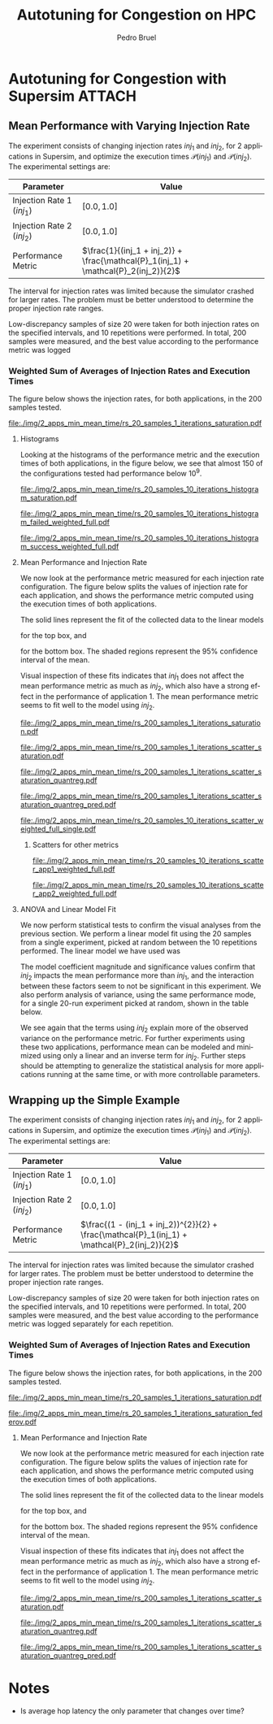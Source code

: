 #+STARTUP: overview indent inlineimages logdrawer
#+TITLE: Autotuning for Congestion on HPC
#+AUTHOR:      Pedro Bruel
#+LANGUAGE:    en
#+TAGS: noexport(n) Stats(S)
#+TAGS: Teaching(T) R(R) OrgMode(O) Python(P)
#+TAGS: Book(b) DOE(D) Code(C) NODAL(N) FPGA(F) Autotuning(A) Arnaud(r)
#+TAGS: ExportableReports(E)
#+TAGS: FAPESP(f)
#+TAGS: DataVis(v) PaperReview(W)
#+EXPORT_SELECT_TAGS: Blog
#+OPTIONS:   H:3 num:t toc:nil \n:nil @:t ::t |:t ^:t -:t f:t *:t <:t
#+OPTIONS:   TeX:t LaTeX:t skip:nil d:nil todo:t pri:nil tags:not-in-toc
#+EXPORT_SELECT_TAGS: export
#+EXPORT_EXCLUDE_TAGS: noexport
#+COLUMNS: %25ITEM %TODO %3PRIORITY %TAGS
#+SEQ_TODO: TODO(t!) STARTED(s!) WAITING(w@) APPT(a!) | DONE(d!) CANCELLED(c!) DEFERRED(f!)

#+LATEX_CLASS_OPTIONS: [a4paper]
#+LATEX_HEADER: \usepackage[margin=2cm]{geometry}
#+LATEX_HEADER: \usepackage{sourcecodepro}
#+LATEX_HEADER: \usepackage{booktabs}
#+LATEX_HEADER: \usepackage{array}
#+LATEX_HEADER: \usepackage{colortbl}
#+LATEX_HEADER: \usepackage{listings}
#+LATEX_HEADER: \usepackage{algpseudocode}
#+LATEX_HEADER: \usepackage{algorithm}
#+LATEX_HEADER: \usepackage{graphicx}
#+LATEX_HEADER: \usepackage[english]{babel}
#+LATEX_HEADER: \usepackage[scale=2]{ccicons}
#+LATEX_HEADER: \usepackage{hyperref}
#+LATEX_HEADER: \usepackage{relsize}
#+LATEX_HEADER: \usepackage{amsmath}
#+LATEX_HEADER: \usepackage{bm}
#+LATEX_HEADER: \usepackage{amsfonts}
#+LATEX_HEADER: \usepackage{wasysym}
#+LATEX_HEADER: \usepackage{float}
#+LATEX_HEADER: \usepackage{ragged2e}
#+LATEX_HEADER: \usepackage{textcomp}
#+LATEX_HEADER: \usepackage{pgfplots}
#+LATEX_HEADER: \usepackage{todonotes}
#+LATEX_HEADER: \usepgfplotslibrary{dateplot}
#+LATEX_HEADER: \lstdefinelanguage{Julia}%
#+LATEX_HEADER:   {morekeywords={abstract,struct,break,case,catch,const,continue,do,else,elseif,%
#+LATEX_HEADER:       end,export,false,for,function,immutable,mutable,using,import,importall,if,in,%
#+LATEX_HEADER:       macro,module,quote,return,switch,true,try,catch,type,typealias,%
#+LATEX_HEADER:       while,<:,+,-,::,/},%
#+LATEX_HEADER:    sensitive=true,%
#+LATEX_HEADER:    alsoother={$},%
#+LATEX_HEADER:    morecomment=[l]\#,%
#+LATEX_HEADER:    morecomment=[n]{\#=}{=\#},%
#+LATEX_HEADER:    morestring=[s]{"}{"},%
#+LATEX_HEADER:    morestring=[m]{'}{'},%
#+LATEX_HEADER: }[keywords,comments,strings]%
#+LATEX_HEADER: \lstset{ %
#+LATEX_HEADER:   backgroundcolor={},
#+LATEX_HEADER:   basicstyle=\ttfamily\scriptsize,
#+LATEX_HEADER:   breakatwhitespace=true,
#+LATEX_HEADER:   breaklines=true,
#+LATEX_HEADER:   captionpos=n,
# #+LATEX_HEADER:   escapeinside={\%*}{*)},
#+LATEX_HEADER:   extendedchars=true,
#+LATEX_HEADER:   frame=n,
#+LATEX_HEADER:   language=R,
#+LATEX_HEADER:   rulecolor=\color{black},
#+LATEX_HEADER:   showspaces=false,
#+LATEX_HEADER:   showstringspaces=false,
#+LATEX_HEADER:   showtabs=false,
#+LATEX_HEADER:   stepnumber=2,
#+LATEX_HEADER:   stringstyle=\color{gray},
#+LATEX_HEADER:   tabsize=2,
#+LATEX_HEADER: }
#+LATEX_HEADER: \renewcommand*{\UrlFont}{\ttfamily\smaller\relax}

* Autotuning for Congestion with Supersim                            :ATTACH:
:PROPERTIES:
:Attachments: rs_20_samples_10_iterations.csv rs_20_samples_10_iterations_search_space.csv rs_20_samples_10_iterations_search_space_weighted.csv rs_20_samples_10_iterations_weighted.csv rs_20_samples_10_iterations_full.csv rs_20_samples_10_iterations_search_space_full.csv rs_20_samples_10_iterations_search_space_weighted_full.csv rs_20_samples_10_iterations_weighted_full.csv rs_200_samples_1_iterations_search_space.csv
:ID:       06967f15-a9b1-4877-8710-0e1aa38dda1e
:END:
** Cloning the Git Repository                                     :noexport:
Using SSH:
#+begin_SRC shell :results output :session *Shell*
git clone git@github.com:phrb/supersim_experiments.git || (cd supersim_experiments && git pull)
#+end_SRC

#+RESULTS:
: [32mg[32mi[32mt[39m clone git@github.com:phrb/supersim_experiments.git || [33m([39m[32mc[32md[39m supersim_experiments && [32mg[32mi[32mt[39m pull[33m)[39m[?2004l
: fatal: destination path 'supersim_experiments' already exists and is not an empty directory.
: Already up to date.

** Mean Performance with Varying Injection Rate
:PROPERTIES:
:EXPORT_FILE_NAME: congestion-report.pdf
:ID:       75477b31-6e7a-4b4c-93fa-858d8197456c
:END:
The experiment  consists of changing  injection rates  $inj_1$ and $inj_2$,  for 2
applications in  Supersim, and optimize the  execution times $\mathcal{P}(inj_1)$
and $\mathcal{P}(inj_2)$.  The experimental settings are:

#+ATTR_LATEX: :booktabs t :align lc
|---------------------------+-------------------------------------------------------------------------------|
| Parameter                 | Value                                                                         |
|---------------------------+-------------------------------------------------------------------------------|
| Injection Rate 1 ($inj_1$) | $[0.0, 1.0]$                                                                  |
| Injection Rate 2 ($inj_2$) | $[0.0, 1.0]$                                                                  |
| Performance Metric        | $\frac{1}{(inj_1 + inj_2)} + \frac{\mathcal{P}_1(inj_1) + \mathcal{P}_2(inj_2)}{2}$ |
|---------------------------+-------------------------------------------------------------------------------|

The interval for  injection rates was limited because the  simulator crashed for
larger rates.   The problem must  be better  understood to determine  the proper
injection rate ranges.

Low-discrepancy samples  of size 20 were  taken for both injection  rates on the
specified intervals,  and 10 repetitions  were performed. In total,  200 samples
were measured, and the best value according to the performance metric was logged


*** Results with Average of Execution Times                      :noexport:
The figure  below shows the injection  rates, for both applications,  in the 200
samples tested.

#+HEADER: :var rs_best="data/06/967f15-a9b1-4877-8710-0e1aa38dda1e/rs_20_samples_10_iterations.csv"
#+HEADER: :var rs_search_space="data/06/967f15-a9b1-4877-8710-0e1aa38dda1e/rs_20_samples_10_iterations_search_space.csv"
#+begin_SRC R :results graphics output :session *R* :file "./img/2_apps_min_mean_time/rs_20_samples_10_iterations_injection_scatter.pdf" :width 14 :height 6 :exports results :eval no-export
library(ggplot2)
library(latex2exp)
library(dplyr)
library(tidyr)

rs_best_df <- read.csv(rs_best, header = TRUE)
rs_search_space_df <- read.csv(rs_search_space, header = TRUE)
rs_search_space_df <- rs_search_space_df %>%
  mutate(id = (row_number() - 1) %/% 20)

ggplot(rs_search_space_df,
       aes(x = injection_rate_1,
           y = injection_rate_2)) +
  #facet_wrap(. ~ id, nrow = 2) +
  xlab(TeX("$inj_1$")) +
  ylab(TeX("$inj_2$")) +
  geom_point(alpha = 1.0, size = 2) +
  theme_bw(base_size = 20)
#+end_SRC

#+ATTR_LATEX: :width 0.8\textwidth
#+RESULTS:
[[file:./img/2_apps_min_mean_time/rs_20_samples_10_iterations_injection_scatter.pdf]]

**** Histograms
Looking at the  histograms of the performance metric and  the execution times of
both  applications,  in  the  figure  below,  we see  that  almost  150  of  the
configurations tested had performance below $10^{9}$.

#+HEADER: :var rs_best="data/06/967f15-a9b1-4877-8710-0e1aa38dda1e/rs_20_samples_10_iterations.csv"
#+HEADER: :var rs_search_space="data/06/967f15-a9b1-4877-8710-0e1aa38dda1e/rs_20_samples_10_iterations_search_space.csv"
#+begin_SRC R :results graphics output :session *R* :file "./img/2_apps_min_mean_time/rs_20_samples_10_iterations_histogram.pdf" :width 10 :height 9 :exports results :eval no-export
library(ggplot2)
library(dplyr)
library(latex2exp)

rs_best_df <- read.csv(rs_best, header = TRUE)
rs_search_space_df <- read.csv(rs_search_space, header = TRUE)

rs_search_space_df <- rs_search_space_df %>% select(Application_1,
                                                    Application_2,
                                                    performance_metric)

rs_search_space_df <- rs_search_space_df %>%
  gather("key", "performance",
         Application_1, Application_2, performance_metric)

rs_search_space_df$key <- factor(rs_search_space_df$key,
                                 levels = c("Application_1",
                                            "Application_2",
                                            "performance_metric"),
                                 labels = c(TeX("$P_1(inj_1)$"),
                                            TeX("$P_2(inj_2)$"),
                                            TeX("$(P_1(inj_1) + P_2(inj_2)) / 2$")))

ggplot(rs_search_space_df, aes(x = performance)) +
  facet_wrap(key ~ ., ncol = 1, labeller = label_parsed) +
  geom_histogram(aes(y = ..count..), fill = "gray48", bins = 20) +
  ylab("Count") +
  xlab("Performance Metric") +
  theme_bw(base_size = 29)
#+end_SRC

#+ATTR_LATEX: :width 0.5\textwidth
#+RESULTS:
[[file:./img/2_apps_min_mean_time/rs_20_samples_10_iterations_histogram.pdf]]

Below, we take a closer look at the lower end performance measurements.

#+HEADER: :var rs_best="data/06/967f15-a9b1-4877-8710-0e1aa38dda1e/rs_20_samples_10_iterations.csv"
#+HEADER: :var rs_search_space="data/06/967f15-a9b1-4877-8710-0e1aa38dda1e/rs_20_samples_10_iterations_search_space.csv"
#+begin_SRC R :results graphics output :session *R* :file "./img/2_apps_min_mean_time/rs_20_samples_10_iterations_histogram_cut.pdf" :width 10 :height 9 :exports results :eval no-export
library(ggplot2)
library(dplyr)
library(latex2exp)

rs_best_df <- read.csv(rs_best, header = TRUE)
rs_search_space_df <- read.csv(rs_search_space, header = TRUE)

rs_search_space_df <- rs_search_space_df %>% select(Application_1,
                                                    Application_2,
                                                    performance_metric)

rs_search_space_df <- rs_search_space_df %>%
  gather("key", "performance",
         Application_1, Application_2, performance_metric)

rs_search_space_df$key <- factor(rs_search_space_df$key,
                                 levels = c("Application_1",
                                            "Application_2",
                                            "performance_metric"),
                                 labels = c(TeX("$P_1(inj_1)$"),
                                            TeX("$P_2(inj_2)$"),
                                            TeX("$(P_1(inj_1) + P_2(inj_2)) / 2$")))

rs_search_space_df <- rs_search_space_df %>%
  filter(performance <= 8.65e+07)

ggplot(rs_search_space_df, aes(x = performance)) +
  facet_wrap(key ~ ., ncol = 1, labeller = label_parsed) +
  geom_histogram(aes(y = ..count..), fill = "gray48") +
  ylab("Count") +
  xlab("Performance Metric") +
  # scale_x_continuous(trans = 'log10') +
  # annotation_logticks(sides = "b") +
  theme_bw(base_size = 29)
#+end_SRC

#+ATTR_LATEX: :width 0.5\textwidth
#+RESULTS:
[[file:./img/2_apps_min_mean_time/rs_20_samples_10_iterations_histogram_cut.pdf]]

**** Mean Performance and Injection Rate
We  now  look  at  the  performance metric  measured  for  each  injection  rate
configuration.  The  figure below splits the  values of injection rate  for each
application, and shows the performance metric computed using the execution times
of both applications.

#+HEADER: :var rs_best="data/06/967f15-a9b1-4877-8710-0e1aa38dda1e/rs_20_samples_10_iterations.csv"
#+HEADER: :var rs_search_space="data/06/967f15-a9b1-4877-8710-0e1aa38dda1e/rs_20_samples_10_iterations_search_space.csv"
#+begin_SRC R :results graphics output :session *R* :file "./img/2_apps_min_mean_time/rs_20_samples_10_iterations_scatter.pdf" :width 10 :height 9 :exports results :eval no-export
library(ggplot2)
library(dplyr)
library(tidyr)

rs_best_df <- read.csv(rs_best, header = TRUE)
rs_search_space_df <- read.csv(rs_search_space, header = TRUE)

rs_search_space_df <- rs_search_space_df %>%
  gather("injection", "rate",
         -duration, -performance_metric,
         -Application_1, -Application_2,
         injection_rate_1, injection_rate_2) %>%
  mutate(injection = factor(injection,
                            levels = c("injection_rate_1",
                                       "injection_rate_2"),
                            labels = c(TeX("$inj_1$"),
                                       TeX("$inj_2$"))))
ggplot(rs_search_space_df,
       aes(x = rate,
           y = performance_metric)) +
  facet_wrap(injection ~ ., ncol = 1, labeller = label_parsed) +
  geom_point(alpha = 1.0) +
  # scale_y_continuous(trans = 'log10') +
  # annotation_logticks(sides = "l") +
  ylab(TeX("$(P_1(inj_1) + P_2(inj_2)) / 2$")) +
  xlab("Injection Rate") +
  geom_smooth(method = "lm",
              formula = y ~ x + I(1 / x)) +
  # scale_color_brewer(palette = "Set2") +
  # scale_color_continuous(palette = "reds") +
  theme_bw(base_size = 29)
#+end_SRC

#+ATTR_LATEX: :width 0.6\textwidth
#+RESULTS:
[[file:./img/2_apps_min_mean_time/rs_20_samples_10_iterations_scatter.pdf]]

The solid lines represent the fit of the collected data to the linear models
#+begin_export latex
\begin{equation*}
\dfrac{\mathcal{P}(inj_1) + \mathcal{P}(inj_2)}{2} =
Y_1 = \beta_{1}inj_1 +
\beta_{2}\left(\dfrac{1}{inj_1}\right)\text{,}
\end{equation*}
#+end_export
for the top box, and
#+begin_export latex
\begin{equation*}
\dfrac{\mathcal{P}(inj_1) + \mathcal{P}(inj_2)}{2} =
Y_2 = \beta_{3}inj_2 +
\beta_{4}\left(\dfrac{1}{inj_2}\right)\text{,}
\end{equation*}
#+end_export
for the bottom box. The shaded  regions represent the 95% confidence interval of
the mean.

Visual inspection of  these fits indicates that $inj_1$ does  not affect the mean
performance metric  as much as  $inj_2$, which also have  a strong effect  in the
performance of application  1. The mean performance metric seems  to fit well to
the model using $inj_2$.

***** Scatters for other metrics                               :noexport:
#+HEADER: :var rs_best="data/06/967f15-a9b1-4877-8710-0e1aa38dda1e/rs_20_samples_10_iterations.csv"
#+HEADER: :var rs_search_space="data/06/967f15-a9b1-4877-8710-0e1aa38dda1e/rs_20_samples_10_iterations_search_space.csv"
#+begin_SRC R :results graphics output :session *R* :file "./img/2_apps_min_mean_time/rs_20_samples_10_iterations_scatter_closer.pdf" :width 10 :height 9 :exports results :eval no-export
library(ggplot2)
library(dplyr)
library(tidyr)

rs_best_df <- read.csv(rs_best, header = TRUE)
rs_search_space_df <- read.csv(rs_search_space, header = TRUE)

rs_search_space_df <- rs_search_space_df %>%
  gather("injection", "rate",
         -duration, -performance_metric,
         -Application_1, -Application_2)

rs_search_space_df <- rs_search_space_df %>%
  filter(rate >= 0.1 & performance_metric <= 8.8e07)

ggplot(rs_search_space_df,
       aes(x = rate,
           y = performance_metric)) +
  facet_wrap(injection ~ ., ncol = 1) +
  geom_point(alpha = 1.0) +
  # scale_y_continuous(trans = 'log10') +
  # annotation_logticks(sides = "l") +
  geom_smooth(method = "lm",
              formula = y ~ x + I(1 / x)) +
  # scale_color_brewer(palette = "Set2") +
  # scale_color_continuous(palette = "reds") +
  theme_bw(base_size = 29)
#+end_SRC

#+ATTR_LATEX: :width 0.6\textwidth
#+RESULTS:
[[file:./img/2_apps_min_mean_time/rs_20_samples_10_iterations_scatter_closer.pdf]]

#+HEADER: :var rs_best="data/06/967f15-a9b1-4877-8710-0e1aa38dda1e/rs_20_samples_10_iterations.csv"
#+HEADER: :var rs_search_space="data/06/967f15-a9b1-4877-8710-0e1aa38dda1e/rs_20_samples_10_iterations_search_space.csv"
#+begin_SRC R :results graphics output :session *R* :file "./img/2_apps_min_mean_time/rs_20_samples_10_iterations_scatter_app1.pdf" :width 10 :height 9 :exports results :eval no-export
library(ggplot2)
library(dplyr)
library(tidyr)

rs_best_df <- read.csv(rs_best, header = TRUE)
rs_search_space_df <- read.csv(rs_search_space, header = TRUE)

rs_search_space_df <- rs_search_space_df %>%
  gather("injection", "rate",
         -duration, -performance_metric,
         -Application_1, -Application_2)

ggplot(rs_search_space_df,
       aes(x = rate,
           y = Application_1)) +
  facet_wrap(injection ~ ., ncol = 1) +
  geom_point(alpha = 1.0) +
  # scale_y_continuous(trans = 'log10') +
  # annotation_logticks(sides = "l") +
  geom_smooth(method = "lm",
              formula = y ~ x + I(1 / x)) +
  # scale_color_brewer(palette = "Set2") +
  # scale_color_continuous(palette = "reds") +
  theme_bw(base_size = 29)
#+end_SRC

#+RESULTS:
[[file:./img/2_apps_min_mean_time/rs_20_samples_10_iterations_scatter_app1.pdf]]

#+HEADER: :var rs_best="data/06/967f15-a9b1-4877-8710-0e1aa38dda1e/rs_20_samples_10_iterations.csv"
#+HEADER: :var rs_search_space="data/06/967f15-a9b1-4877-8710-0e1aa38dda1e/rs_20_samples_10_iterations_search_space.csv"
#+begin_SRC R :results graphics output :session *R* :file "./img/2_apps_min_mean_time/rs_20_samples_10_iterations_scatter_app2.pdf" :width 10 :height 9 :exports results :eval no-export
library(ggplot2)
library(dplyr)
library(tidyr)

rs_best_df <- read.csv(rs_best, header = TRUE)
rs_search_space_df <- read.csv(rs_search_space, header = TRUE)

rs_search_space_df <- rs_search_space_df %>%
  gather("injection", "rate",
         -duration, -performance_metric,
         -Application_1, -Application_2,
         injection_rate_1, injection_rate_2)

ggplot(rs_search_space_df,
       aes(x = rate,
           y = Application_2)) +
  facet_wrap(injection ~ ., ncol = 1) +
  geom_point(alpha = 1.0) +
  # scale_y_continuous(trans = 'log10') +
  # annotation_logticks(sides = "l") +
  geom_smooth(method = "lm",
              formula = y ~ x + I(1 / x)) +
  # scale_color_brewer(palette = "Set2") +
  # scale_color_continuous(palette = "reds") +
  theme_bw(base_size = 29)
#+end_SRC

#+RESULTS:
[[file:./img/2_apps_min_mean_time/rs_20_samples_10_iterations_scatter_app2.pdf]]

**** ANOVA and Linear Model Fit
We  now perform  statistical  tests  to confirm  the  visual  analyses from  the
previous section.   We perform a  linear model fit using  the 20 samples  from a
single experiment, picked  at random between the 10  repetitions performed.  The
linear model we have used was
#+begin_export latex
\begin{equation*}
\dfrac{\mathcal{P}(inj_1) + \mathcal{P}(inj_2)}{2} =
Y = \beta_{1}inj_1 +
\beta_{2}inj_2 +
\beta_{3}\left(\dfrac{1}{inj_1}\right) +
\beta_{4}\left(\dfrac{1}{inj_2}\right) +
\beta_{5}\left(inj_{1}inj_{2}\right) +
\beta_{6}\left(\dfrac{1}{inj_{1}inj_2}\right)\text{.}
\end{equation*}
#+end_export

#+HEADER: :var rs_best="data/06/967f15-a9b1-4877-8710-0e1aa38dda1e/rs_20_samples_10_iterations.csv"
#+HEADER: :var rs_search_space="data/06/967f15-a9b1-4877-8710-0e1aa38dda1e/rs_20_samples_10_iterations_search_space.csv"
#+begin_SRC R :results output latex :session *R* :eval no-export :exports results
library(broom)
library(xtable)
library(dplyr)
library(tidyr)
library(stringr)

rs_best_df <- read.csv(rs_best, header = TRUE)
rs_search_space_df <- read.csv(rs_search_space, header = TRUE)
rs_search_space_df <- rs_search_space_df %>%
  mutate(id = (row_number() - 1) %/% 20)

reg <- lm(data = subset(rs_search_space_df, id == sample(seq(1,20), 1)),
          performance_metric ~ injection_rate_1 * injection_rate_2 +
            I(1 / injection_rate_1) * I(1 / injection_rate_2))

tidy_reg <- tidy(reg)

sanitize_I <- function(str) {
  str_replace_all(str,
                  c("_" = "\\\\_",
                    ":" = " $\\\\times$ ",
                    "I\\(" = "",
                    "\\(" = "",
                    "\\)" = ""))
}

tidy_reg <- tidy_reg %>%
  select(term, estimate, p.value)

names(tidy_reg) <- c("Model Term", "Coefficient", "Significance p-value")

table_reg <- xtable(tidy_reg,
                    digits = -1,
                    caption = "Regression coefficients for a linear model fit using 20 experiments")

print(table_reg,
      display = c("s", "g", "g"),
      math.style.exponents = TRUE,
      include.rownames = FALSE,
      sanitize.text.function = sanitize_I,
      caption.placement = "top",
      booktabs = TRUE)
#+end_SRC

#+RESULTS:
#+begin_export latex

% latex table generated in R 3.6.3 by xtable 1.8-4 package
% Thu Mar  5 12:36:02 2020
\begin{table}[ht]
\centering
\caption{Regression coefficients for a linear model fit using 20 experiments}
\begin{tabular}{lrr}
  \toprule
Model Term & Coefficient & Significance p-value \\
  \midrule
Intercept & $8.4 \times 10^{6}$ & $5.1 \times 10^{-1}$ \\
  injection\_rate\_1 & $-6.6 \times 10^{7}$ & $1.1 \times 10^{-1}$ \\
  injection\_rate\_2 & $1.1 \times 10^{8}$ & $1.0 \times 10^{-2}$ \\
  1/injection\_rate\_1 & $2.9 \times 10^{5}$ & $5.9 \times 10^{-1}$ \\
  1/injection\_rate\_2 & $1.4 \times 10^{7}$ & $3.0 \times 10^{-13}$ \\
  injection\_rate\_1 $\times$ injection\_rate\_2 & $1.7 \times 10^{8}$ & $1.6 \times 10^{-1}$ \\
  1/injection\_rate\_1 $\times$ 1/injection\_rate\_2 & $-1.9 \times 10^{5}$ & $1.2 \times 10^{-1}$ \\
   \bottomrule
\end{tabular}
\end{table}
#+end_export

The  model coefficient  magnitude and  significance values  confirm that  $inj_2$
impacts the mean performance more than $inj_1$, and the interaction between these
factors seem to not be significant  in this experiment. We also perform analysis
of variance,  using the same  performance mode,  for a single  20-run experiment
picked at random, shown in the table below.

#+HEADER: :var rs_best="data/06/967f15-a9b1-4877-8710-0e1aa38dda1e/rs_20_samples_10_iterations.csv"
#+HEADER: :var rs_search_space="data/06/967f15-a9b1-4877-8710-0e1aa38dda1e/rs_20_samples_10_iterations_search_space.csv"
#+begin_SRC R :results output latex :session *R* :eval no-export :exports results
library(broom)
library(xtable)
library(dplyr)
library(tidyr)
library(stringr)

rs_best_df <- read.csv(rs_best, header = TRUE)
rs_search_space_df <- read.csv(rs_search_space, header = TRUE)
rs_search_space_df <- rs_search_space_df %>%
  mutate(id = (row_number() - 1) %/% 20)

reg <- aov(data = subset(rs_search_space_df, id == sample(seq(1,20), 1)),
           performance_metric ~ injection_rate_1 * injection_rate_2 +
             I(1 / injection_rate_1) * I(1 / injection_rate_2))

tidy_reg <- tidy(reg)

sanitize_I <- function(str) {
  str_replace_all(str,
                  c("_" = "\\\\_",
                    ":" = " $\\\\times$ ",
                    "I\\(" = "",
                    "\\(" = "",
                    "\\)" = ""))
}

tidy_reg <- tidy_reg %>%
  select(term, p.value)

names(tidy_reg) <- c("Model Term", "Significance p-value")

table_reg <- xtable(tidy_reg,
                    digits = -1,
                    caption = "Analisys of variance for a linear model fit using 20 experiments")

print(table_reg,
      display = c("s", "s", "g"),
      math.style.exponents = TRUE,
      include.rownames = FALSE,
      sanitize.text.function = sanitize_I,
      caption.placement = "top",
      booktabs = TRUE)
#+end_SRC

#+RESULTS:
#+begin_export latex

% latex table generated in R 3.6.3 by xtable 1.8-4 package
% Thu Mar  5 12:37:13 2020
\begin{table}[ht]
\centering
\caption{Analisys of variance for a linear model fit using 20 experiments}
\begin{tabular}{lr}
  \toprule
Model Term & Significance p-value \\
  \midrule
injection\_rate\_1 & $4.4 \times 10^{-9}$ \\
  injection\_rate\_2 & $1.1 \times 10^{-18}$ \\
  1/injection\_rate\_1 & $1.5 \times 10^{-5}$ \\
  1/injection\_rate\_2 & $6.8 \times 10^{-20}$ \\
  injection\_rate\_1 $\times$ injection\_rate\_2 & $9.0 \times 10^{-1}$ \\
  1/injection\_rate\_1 $\times$ 1/injection\_rate\_2 & $5.4 \times 10^{-1}$ \\
  Residuals &  \\
   \bottomrule
\end{tabular}
\end{table}
#+end_export

We see again that  the terms using $inj_2$ explain more  of the observed variance
on the performance metric. For further experiments using these two applications,
performance mean can be modeled and minimized using only a linear and an inverse
term  for  $inj_2$.  Further  steps   should  be  attempting  to  generalize  the
statistical analysis  for more applications  running at  the same time,  or with
more controllable parameters.
*** Weighted Sum of Averages of Injection Rates and Execution Times
The figure  below shows the injection  rates, for both applications,  in the 200
samples tested.

#+HEADER: :var rs_search_space="supersim_experiments/results/weighted_injection_time_saturation/rs_200_samples_1_iterations_search_space.csv"
#+begin_SRC R :results graphics output :session *R* :file "./img/2_apps_min_mean_time/rs_20_samples_1_iterations_saturation.pdf" :width 14 :height 6 :exports results :eval no-export
library(ggplot2)
library(latex2exp)
library(dplyr)
library(tidyr)

rs_search_space_df <- bind_rows(read.csv(rs_search_space, header = TRUE))

ggplot(rs_search_space_df,
       aes(x = injection_rate_1,
           y = injection_rate_2)) +
  xlab(TeX("$inj_1$")) +
  ylab(TeX("$inj_2$")) +
  geom_point(alpha = 1.0, size = 2) +
  theme_bw(base_size = 18)
#+end_SRC

#+CAPTION: Values of $inj_1$ and $inj_2$ in each of the 10 repetitions
#+ATTR_LATEX: :width 0.8\textwidth
#+RESULTS:
[[file:./img/2_apps_min_mean_time/rs_20_samples_1_iterations_saturation.pdf]]

**** Histograms
Looking at the  histograms of the performance metric and  the execution times of
both  applications,  in  the  figure  below,  we see  that  almost  150  of  the
configurations tested had performance below $10^{9}$.

#+HEADER: :var rs_search_space="data/06/967f15-a9b1-4877-8710-0e1aa38dda1e/rs_200_samples_1_iterations_search_space.csv"
#+begin_SRC R :results graphics output :session *R* :file "./img/2_apps_min_mean_time/rs_20_samples_10_iterations_histogram_saturation.pdf" :width 10 :height 9 :exports results :eval no-export
library(ggplot2)
library(dplyr)
library(latex2exp)

rs_search_space_df <- read.csv(rs_search_space, header = TRUE)

rs_search_space_df <- rs_search_space_df %>% select(Application_1,
                                                    Application_2,
                                                    performance_metric) %>%
  filter(is.finite(performance_metric))


rs_search_space_df <- rs_search_space_df %>%
  gather("key", "performance",
         Application_1, Application_2, performance_metric) %>%
  filter(key == "performance_metric")

rs_search_space_df$key <- factor(rs_search_space_df$key,
                                 levels = c("performance_metric"),
                                 labels = c(TeX("$(1/(inj_1 + inj_2)) + (P_1(inj_1) + P_2(inj_2)) / 2$")))

ggplot(rs_search_space_df, aes(x = performance)) +
  facet_wrap(key ~ ., ncol = 1, labeller = label_parsed) +
  geom_histogram(aes(y = ..count..), fill = "gray48", bins = 20) +
  ylab("Count") +
  xlab("Performance Metric") +
  theme_bw(base_size = 29)
#+end_SRC

#+ATTR_LATEX: :width 0.5\textwidth
#+CAPTION: Performance metric distribution, for all tested injection rates
#+RESULTS:
[[file:./img/2_apps_min_mean_time/rs_20_samples_10_iterations_histogram_saturation.pdf]]

#+HEADER: :var rs_best="data/06/967f15-a9b1-4877-8710-0e1aa38dda1e/rs_20_samples_10_iterations_weighted_full.csv"
#+HEADER: :var rs_search_space="data/06/967f15-a9b1-4877-8710-0e1aa38dda1e/rs_20_samples_10_iterations_search_space_weighted_full.csv"
#+begin_SRC R :results graphics output :session *R* :file "./img/2_apps_min_mean_time/rs_20_samples_10_iterations_histogram_failed_weighted_full.pdf" :width 10 :height 9 :exports results :eval no-export
library(ggplot2)
library(dplyr)
library(latex2exp)

rs_best_df <- read.csv(rs_best, header = TRUE)
rs_search_space_df <- read.csv(rs_search_space, header = TRUE)

rs_search_space_df <- rs_search_space_df %>% select(injection_rate_1,
                                                    injection_rate_2,
                                                    performance_metric) %>%
  filter(!is.finite(performance_metric)) %>%
  mutate(sum_rates = injection_rate_1 + injection_rate_2)

rs_search_space_df <- rs_search_space_df %>%
  gather("key", "rate",
         injection_rate_1, injection_rate_2, sum_rates)

rs_search_space_df$key <- factor(rs_search_space_df$key,
                                 levels = c("injection_rate_1",
                                            "injection_rate_2",
                                            "sum_rates"),
                                 labels = c(TeX("$inj_1$"),
                                            TeX("$inj_2$"),
                                            TeX("$inj_1 + inj_2$")))

ggplot(rs_search_space_df, aes(x = rate)) +
  facet_wrap(key ~ ., ncol = 1, labeller = label_parsed, scales = "free_y") +
  geom_histogram(aes(y = ..count..), fill = "gray48", bins = 20) +
  ylab("Simulator Stopped Early") +
  xlab("Injection Rate") +
  theme_bw(base_size = 29)
#+end_SRC

#+ATTR_LATEX: :width 0.5\textwidth
#+CAPTION: Injection rates for experiments where the simulator stopped early
#+RESULTS:
[[file:./img/2_apps_min_mean_time/rs_20_samples_10_iterations_histogram_failed_weighted_full.pdf]]

#+HEADER: :var rs_best="data/06/967f15-a9b1-4877-8710-0e1aa38dda1e/rs_20_samples_10_iterations_weighted_full.csv"
#+HEADER: :var rs_search_space="data/06/967f15-a9b1-4877-8710-0e1aa38dda1e/rs_20_samples_10_iterations_search_space_weighted_full.csv"
#+begin_SRC R :results graphics output :session *R* :file "./img/2_apps_min_mean_time/rs_20_samples_10_iterations_histogram_success_weighted_full.pdf" :width 10 :height 9 :exports results :eval no-export
library(ggplot2)
library(dplyr)
library(latex2exp)

rs_best_df <- read.csv(rs_best, header = TRUE)
rs_search_space_df <- read.csv(rs_search_space, header = TRUE)

rs_search_space_df <- rs_search_space_df %>% select(injection_rate_1,
                                                    injection_rate_2,
                                                    performance_metric) %>%
  filter(is.finite(performance_metric)) %>%
  mutate(sum_rates = injection_rate_1 + injection_rate_2)

rs_search_space_df <- rs_search_space_df %>%
  gather("key", "rate",
         injection_rate_1, injection_rate_2, sum_rates)

rs_search_space_df$key <- factor(rs_search_space_df$key,
                                 levels = c("injection_rate_1",
                                            "injection_rate_2",
                                            "sum_rates"),
                                 labels = c(TeX("$inj_1$"),
                                            TeX("$inj_2$"),
                                            TeX("$inj_1 + inj_2$")))

ggplot(rs_search_space_df, aes(x = rate)) +
  facet_wrap(key ~ ., ncol = 1, labeller = label_parsed, scales = "free_y") +
  geom_histogram(aes(y = ..count..), fill = "gray48", bins = 20) +
  ylab("Simulator Completed Execution") +
  xlab("Injection Rate") +
  theme_bw(base_size = 29)
#+end_SRC

#+ATTR_LATEX: :width 0.5\textwidth
#+CAPTION: Injection rates for experiments where the simulator finished the complete experiment
#+RESULTS:
[[file:./img/2_apps_min_mean_time/rs_20_samples_10_iterations_histogram_success_weighted_full.pdf]]

**** Mean Performance and Injection Rate
We  now  look  at  the  performance metric  measured  for  each  injection  rate
configuration.  The  figure below splits the  values of injection rate  for each
application, and shows the performance metric computed using the execution times
of both applications.

The solid lines represent the fit of the collected data to the linear models
#+begin_export latex
\begin{equation*}
\dfrac{\mathcal{P}(inj_1) + \mathcal{P}(inj_2)}{2} =
Y_1 = \beta_{1}inj_1 +
\beta_{2}\left(\dfrac{1}{inj_1}\right)\text{,}
\end{equation*}
#+end_export
for the top box, and
#+begin_export latex
\begin{equation*}
\dfrac{\mathcal{P}(inj_1) + \mathcal{P}(inj_2)}{2} =
Y_2 = \beta_{3}inj_2 +
\beta_{4}\left(\dfrac{1}{inj_2}\right)\text{,}
\end{equation*}
#+end_export
for the bottom box. The shaded  regions represent the 95% confidence interval of
the mean.

Visual inspection of  these fits indicates that $inj_1$ does  not affect the mean
performance metric  as much as  $inj_2$, which also have  a strong effect  in the
performance of application  1. The mean performance metric seems  to fit well to
the model using $inj_2$.

#+HEADER: :var rs_search_space="supersim_experiments/results/weighted_injection_time_saturation/rs_200_samples_1_iterations_search_space.csv"
#+begin_SRC R :results graphics output :session *R* :file "./img/2_apps_min_mean_time/rs_200_samples_1_iterations_saturation.pdf" :width 10 :height 9 :exports results :eval no-export
library(ggplot2)
library(dplyr)
library(tidyr)

rs_search_space_df <- read.csv(rs_search_space, header = TRUE)

rs_search_space_df <- rs_search_space_df %>%
  gather("injection", "rate",
         -duration, -performance_metric,
         -Application_1, -Application_2,
         -packets_1, -packets_2,
         injection_rate_1, injection_rate_2) %>%
  mutate(injection = factor(injection,
                            levels = c("injection_rate_1",
                                       "injection_rate_2"),
                            labels = c(TeX("$inj_1$"),
                                       TeX("$inj_2$")))) # %>%
  #filter(is.finite(performance_metric))

ggplot(rs_search_space_df,
       aes(x = rate,
           y = packets_1)) +
  facet_wrap(injection ~ ., ncol = 1, labeller = label_parsed) +
  geom_point(alpha = 1.0) +
  # scale_y_continuous(trans = 'log10') +
  # annotation_logticks(sides = "l") +
  ylab(TeX("$(1/(inj_1 + inj_2)) + (P_1(inj_1) + P_2(inj_2)) / 2$")) +
  xlab("Injection Rate") +
  geom_smooth(method = "lm",
              formula = y ~ x + I(1 / x)) +
  # scale_color_brewer(palette = "Set2") +
  # scale_color_continuous(palette = "reds") +
  theme_bw(base_size = 29)
#+end_SRC

#+ATTR_LATEX: :width 0.6\textwidth :placement [h]
#+RESULTS:
[[file:./img/2_apps_min_mean_time/rs_200_samples_1_iterations_saturation.pdf]]

#+HEADER: :var rs_search_space="supersim_experiments/results/weighted_injection_time_saturation/rs_200_samples_1_iterations_search_space.csv"
#+begin_SRC R :results graphics output :session *R* :file "./img/2_apps_min_mean_time/rs_200_samples_1_iterations_scatter_saturation.pdf" :width 14 :height 9 :exports results :eval no-export
library(ggplot2)
library(dplyr)
library(tidyr)
library(patchwork)
library(latex2exp)

rs_search_space_df <- read.csv(rs_search_space, stringsAsFactors = FALSE, header = TRUE)

rs_search_space_df <- rs_search_space_df %>%
  filter(injection_rate_1 > 0.00 & injection_rate_2 > 0.00) %>%
  #filter(performance_metric <= 60) %>%
  filter(Application_2 <= 2e+8) %>%
  filter(Application_1 <= 2e+8) %>%
  filter(is.finite(performance_metric)) %>%
  #mutate(Applications = performance_metric)
  mutate(Applications = abs(1.0 - (injection_rate_2 + injection_rate_1)) +
           (1.5e-8 * (Application_1 + Application_2))) #%>%
  # mutate(Applications = (Application_1 + Application_2))

p1 <- ggplot() +
  geom_point(alpha = 1.0,
             data = rs_search_space_df,
             size = 3,
             aes(x = injection_rate_2,
                 group = cut_interval(injection_rate_1, n = 4),
                 color = cut_interval(injection_rate_1, n = 4),
                 #y = performance_metric)) +
                 y = Applications)) +
  geom_line(data = rs_search_space_df,
            size = 1,
            aes(x = injection_rate_2,
                group = cut_interval(injection_rate_1, n = 4),
                color = cut_interval(injection_rate_1, n = 4),
                #y = performance_metric)) +
                y = Applications)) +
  geom_point(data = filter(rs_search_space_df,
                           Applications == min(Applications)),
             size = 4,
             color = "red",
             shape = 2,
             stroke = 2,
             aes(x = injection_rate_2,
                 #y = performance_metric))+
                 y = Applications))+
  ylab(TeX("$P(inj_1,inj_2)$")) +
  xlab(TeX("Injection Rate ($inj_2$)")) +
  scale_color_brewer(palette = "Pastel2") +
  theme_bw(base_size = 29) +
  theme(legend.position = c(0.6, 0.95),
        legend.direction = "horizontal",
        legend.background = element_rect(fill = "transparent", colour = NA),
        legend.text = element_text(size = 16),
        legend.title = element_text(size = 16)) +
  labs(color = TeX("inj_1"))

p2 <- ggplot() +
  geom_point(alpha = 1.0,
             data = rs_search_space_df,
             size = 3,
             aes(x = injection_rate_1,
                 group = cut_interval(injection_rate_2, n = 4),
                 color = cut_interval(injection_rate_2, n = 4),
                 # y = performance_metric)) +
                 y = Applications)) +
  geom_line(data = rs_search_space_df,
            size = 1,
            aes(x = injection_rate_1,
                group = cut_interval(injection_rate_2, n = 4),
                color = cut_interval(injection_rate_2, n = 4),
                # y = performance_metric)) +
                y = Applications)) +
  geom_point(data = filter(rs_search_space_df,
                           Applications == min(Applications)),
             size = 5,
             color = "red",
             shape = 2,
             stroke = 2,
             aes(x = injection_rate_1,
                 # y = performance_metric))+
                 y = Applications)) +
  ylab(TeX("$P(inj_1,inj_2)$")) +
  xlab(TeX("Injection Rate ($inj_1$)")) +
  # geom_smooth(method = "lm",
  #             formula = y ~ x + I(1 / x)) +
  scale_color_brewer(palette = "Pastel2") +
  theme_bw(base_size = 29) +
  theme(legend.position = c(0.6, 0.95),
        legend.direction = "horizontal",
        legend.background = element_rect(fill = "transparent", colour = NA),
        legend.text = element_text(size = 16),
        legend.title = element_text(size = 16)) +
  labs(color = TeX("inj_2"))

p1 / p2
#+end_SRC

#+ATTR_LATEX: :width 0.6\textwidth :placement [h]
#+CAPTION: Linear model fit for the performance metric, with respect to $inj_1$ and $inj_2$, for the ensemble of data
#+RESULTS:
[[file:./img/2_apps_min_mean_time/rs_200_samples_1_iterations_scatter_saturation.pdf]]

#+HEADER: :var rs_search_space="supersim_experiments/results/weighted_injection_time_saturation/rs_200_samples_1_iterations_search_space.csv"
#+begin_SRC R :results graphics output :session *R* :file "./img/2_apps_min_mean_time/rs_200_samples_1_iterations_scatter_saturation_quantreg.pdf" :width 14 :height 9 :exports results :eval no-export
library(ggplot2)
library(dplyr)
library(tidyr)
library(patchwork)

rs_search_space_df <- bind_rows(read.csv(rs_search_space, header = TRUE))

rs_search_space_df <- rs_search_space_df %>%
  filter(injection_rate_1 > 0.00 & injection_rate_2 > 0.00) %>%
  # filter(performance_metric <= 60) %>%
  filter(Application_2 <= 2e+8) %>%
  filter(Application_1 <= 2e+8) %>%
  filter(is.finite(performance_metric)) %>%
  mutate(Applications = abs(1.0 - (injection_rate_2 + injection_rate_1)) +
           (1.5e-8 * (Application_1 + Application_2))) #%>%
  # mutate(Applications = (Application_1 + Application_2))
  #mutate(Applications = performance_metric)

p1 <- ggplot() +
  # geom_smooth(data = rs_search_space_df,
  #               size = 1.5,
  #               alpha = 0.8,
  #               color = "darkgreen",
  #               method = "lm",
  #               aes(x = injection_rate_2,
  #                   y = Applications),
  #               formula = y ~ x + I(1 / x) + I(x ^ 2)) +
  geom_quantile(data = rs_search_space_df,
                quantiles = c(0.05, 0.5),
                size = 1.5,
                alpha = 0.8,
                color = "darkgreen",
                aes(x = injection_rate_2,
                    y = Applications),
                formula = y ~ x + I(1 / x) + I(x ^ 2)) +
  geom_point(alpha = 0.4,
             data = rs_search_space_df,
             size = 3,
             aes(x = injection_rate_2,
                 y = Applications)) +
  geom_point(data = filter(rs_search_space_df,
                           Applications == min(Applications)),
             size = 5,
             color = "red",
             shape = 2,
             stroke = 3,
             aes(x = injection_rate_2,
                 y = Applications)) +
  ylab(TeX("$P(inj_1,inj_2)$")) +
  xlab(TeX("Injection Rate ($inj_2$)")) +
  #scale_color_brewer(palette = "Pastel2") +
  theme_bw(base_size = 29) +
  theme(legend.position = c(0.6, 0.95),
        legend.direction = "horizontal",
        legend.background = element_rect(fill = "transparent", colour = NA),
        legend.text = element_text(size = 16),
        legend.title = element_text(size = 16)) +
  labs(color = TeX("inj_1"))

p2 <- ggplot() +
  geom_quantile(data = rs_search_space_df,
                quantiles = c(0.05, 0.4),
                size = 1.5,
                alpha = 0.85,
                color = "darkgreen",
                aes(x = injection_rate_1,
                    y = Applications),
                formula = y ~ x + I(1 / x) + I(x ^ 2)) +
  geom_point(alpha = 0.4,
             data = rs_search_space_df,
             size = 3,
             aes(x = injection_rate_1,
                 y = Applications)) +
  geom_point(data = filter(rs_search_space_df,
                           Applications == min(Applications)),
             size = 5,
             color = "red",
             shape = 2,
             stroke = 3,
             aes(x = injection_rate_1,
                 y = Applications))+
  ylab(TeX("$P(inj_1,inj_2)$")) +
  xlab(TeX("Injection Rate ($inj_1$)")) +
  # geom_smooth(method = "lm",
  #             formula = y ~ x + I(1 / x)) +
  scale_color_brewer(palette = "Pastel2") +
  theme_bw(base_size = 29) +
  theme(legend.position = c(0.6, 0.95),
        legend.direction = "horizontal",
        legend.background = element_rect(fill = "transparent", colour = NA),
        legend.text = element_text(size = 16),
        legend.title = element_text(size = 16)) +
  labs(color = TeX("inj_2"))

p1 / p2
#+end_SRC

#+ATTR_LATEX: :width 0.6\textwidth :placement [h]
#+CAPTION: Linear model fit for the performance metric, with respect to $inj_1$ and $inj_2$, for the ensemble of data
#+RESULTS:
[[file:./img/2_apps_min_mean_time/rs_200_samples_1_iterations_scatter_saturation_quantreg.pdf]]

#+HEADER: :var rs_search_space="supersim_experiments/results/weighted_injection_time_saturation/rs_200_samples_1_iterations_search_space.csv"
#+begin_SRC R :results graphics output :session *R* :file "./img/2_apps_min_mean_time/rs_200_samples_1_iterations_scatter_saturation_quantreg_pred.pdf" :width 14 :height 9 :exports results :eval no-export
library(ggplot2)
library(dplyr)
library(tidyr)
library(patchwork)
library(quantreg)
library(AlgDesign)

rs_search_space_df <- bind_rows(read.csv(rs_search_space, header = TRUE))

rs_search_space_df <- rs_search_space_df %>%
  filter(injection_rate_1 > 0.00 & injection_rate_2 > 0.00) %>%
  filter(Application_2 <= 2e+8) %>%
  filter(Application_1 <= 2e+8) %>%
  filter(is.finite(performance_metric)) %>%
  mutate(Applications = abs(1.0 - (injection_rate_2 + injection_rate_1)) +
           (1.5e-8 * (Application_1 + Application_2))) # %>%
  #mutate(Applications = Application_1 + Application_2) #%>%
  #filter(Applications <= 10)

output <- optFederov(data = rs_search_space_df,
                     Applications ~ injection_rate_1 +
                       injection_rate_2 +
                       I(1 / injection_rate_1) +
                       I(1 / injection_rate_2) +
                       I(injection_rate_2 ^ 2) +
                       I(injection_rate_1 ^ 2),
                     nTrials = 15)

#regression <- rq(data = sample_n(rs_search_space_df, 18),
regression <- rq(data = output$design,
                 tau = 0.5,
                 formula = Applications ~ injection_rate_1 +
                   injection_rate_2 +
                   I(1 / injection_rate_1) +
                   I(1 / injection_rate_2) +
                   I(injection_rate_2 ^ 2) +
                   I(injection_rate_1 ^ 2)
                 )

regression005 <- rq(data = output$design,
                 tau = 0.05,
                 formula = Applications ~ injection_rate_1 +
                   injection_rate_2 +
                   I(1 / injection_rate_1) +
                   I(1 / injection_rate_2) +
                   I(injection_rate_2 ^ 2) +
                   I(injection_rate_1 ^ 2)
                 )

# regression <- lm(data = output$design,
#                  formula = Applications ~ injection_rate_1 +
#                    injection_rate_2 +
#                    I(1 / injection_rate_1) +
#                    I(1 / injection_rate_2) +
#                    I(injection_rate_2 ^ 2) +
#                    I(injection_rate_1 ^ 2)
#                  )

prediction <- predict(newdata = rs_search_space_df, object = regression)
prediction005 <- predict(newdata = rs_search_space_df, object = regression005)

p1 <- ggplot() +
  geom_point(alpha = 0.4,
             data = rs_search_space_df,
             size = 3,
             aes(x = injection_rate_2,
                 y = Applications)) +
  geom_point(data = filter(rs_search_space_df,
                           Applications == min(Applications)),
             size = 5,
             color = "red",
             shape = 2,
             stroke = 3,
             aes(x = injection_rate_2,
                 y = Applications)) +
  geom_point(data = rs_search_space_df[prediction005 == min(prediction005), ],
             size = 2,
             color = "black",
             shape = 3,
             stroke = 3,
             aes(x = injection_rate_2,
                 y = Applications)) +
  geom_point(data = rs_search_space_df[prediction == min(prediction), ],
             size = 2,
             color = "blue",
             shape = 3,
             stroke = 3,
             aes(x = injection_rate_2,
                 y = Applications)) +
  ylab(TeX("$P(inj_1,inj_2)$")) +
  xlab(TeX("Injection Rate ($inj_2$)")) +
  #scale_color_brewer(palette = "Pastel2") +
  theme_bw(base_size = 29) +
  theme(legend.position = c(0.6, 0.95),
        legend.direction = "horizontal",
        legend.background = element_rect(fill = "transparent", colour = NA),
        legend.text = element_text(size = 16),
        legend.title = element_text(size = 16)) +
  labs(color = TeX("inj_1"))

p2 <- ggplot() +
  geom_point(alpha = 0.4,
             data = rs_search_space_df,
             size = 3,
             aes(x = injection_rate_1,
                 y = Applications)) +
  geom_point(data = filter(rs_search_space_df,
                           Applications == min(Applications)),
             size = 5,
             color = "red",
             shape = 2,
             stroke = 3,
             aes(x = injection_rate_1,
                 y = Applications)) +
  geom_point(data = rs_search_space_df[prediction == min(prediction), ],
             size = 2,
             color = "blue",
             shape = 3,
             stroke = 3,
             aes(x = injection_rate_1,
                 y = Applications)) +
  geom_point(data = rs_search_space_df[prediction005 == min(prediction005), ],
             size = 2,
             color = "black",
             shape = 3,
             stroke = 3,
             aes(x = injection_rate_2,
                 y = Applications)) +
  ylab(TeX("$P(inj_1,inj_2)$")) +
  xlab(TeX("Injection Rate ($inj_1$)")) +
  # geom_smooth(method = "lm",
  #             formula = y ~ x + I(1 / x)) +
  scale_color_brewer(palette = "Pastel2") +
  theme_bw(base_size = 29) +
  theme(legend.position = c(0.6, 0.95),
        legend.direction = "horizontal",
        legend.background = element_rect(fill = "transparent", colour = NA),
        legend.text = element_text(size = 16),
        legend.title = element_text(size = 16)) +
  labs(color = TeX("inj_2"))

p1 / p2
#+end_SRC

#+ATTR_LATEX: :width 0.6\textwidth :placement [h]
#+CAPTION: Linear model fit for the performance metric, with respect to $inj_1$ and $inj_2$, for the ensemble of data
#+RESULTS:
[[file:./img/2_apps_min_mean_time/rs_200_samples_1_iterations_scatter_saturation_quantreg_pred.pdf]]

#+HEADER: :var rs_best="data/06/967f15-a9b1-4877-8710-0e1aa38dda1e/rs_20_samples_10_iterations_weighted_full.csv"
#+HEADER: :var rs_search_space="data/06/967f15-a9b1-4877-8710-0e1aa38dda1e/rs_20_samples_10_iterations_search_space_weighted_full.csv"
#+begin_SRC R :results graphics output :session *R* :file "./img/2_apps_min_mean_time/rs_20_samples_10_iterations_scatter_weighted_full_single.pdf" :width 10 :height 9 :exports results :eval no-export
library(ggplot2)
library(dplyr)
library(tidyr)

rs_best_df <- read.csv(rs_best, header = TRUE)
rs_search_space_df <- read.csv(rs_search_space, header = TRUE) %>%
  mutate(id = (row_number()- 1) %/% 20)

rs_search_space_df <- rs_search_space_df %>%
  gather("injection", "rate",
         -duration, -performance_metric,
         -Application_1, -Application_2, -id,
         injection_rate_1, injection_rate_2) %>%
  mutate(injection = factor(injection,
                            levels = c("injection_rate_1",
                                       "injection_rate_2"),
                            labels = c(TeX("$inj_1$"),
                                       TeX("$inj_2$")))) %>%
  filter(is.finite(performance_metric))

ggplot(subset(rs_search_space_df, id == sample(seq(0, 9), 1)),
       aes(x = rate,
           y = performance_metric)) +
  facet_wrap(injection ~ ., ncol = 1, labeller = label_parsed) +
  geom_point(alpha = 1.0) +
  # scale_y_continuous(trans = 'log10') +
  # annotation_logticks(sides = "l") +
  ylab(TeX("$(1/(inj_1 + inj_2)) + (P_1(inj_1) + P_2(inj_2)) / 2$")) +
  xlab("Injection Rate") +
  geom_smooth(method = "lm",
              formula = y ~ x + I(1 / x)) +
  # scale_color_brewer(palette = "Set2") +
  # scale_color_continuous(palette = "reds") +
  theme_bw(base_size = 29)
#+end_SRC

#+ATTR_LATEX: :width 0.6\textwidth :placement [h]
#+CAPTION: Linear model fit for the performance metric, with respect to $inj_1$ and $inj_2$, for a single experiment
#+RESULTS:
[[file:./img/2_apps_min_mean_time/rs_20_samples_10_iterations_scatter_weighted_full_single.pdf]]

***** Scatters for other metrics
#+HEADER: :var rs_best="data/06/967f15-a9b1-4877-8710-0e1aa38dda1e/rs_20_samples_10_iterations_weighted_full.csv"
#+HEADER: :var rs_search_space="data/06/967f15-a9b1-4877-8710-0e1aa38dda1e/rs_20_samples_10_iterations_search_space_weighted_full.csv"
#+begin_SRC R :results graphics output :session *R* :file "./img/2_apps_min_mean_time/rs_20_samples_10_iterations_scatter_app1_weighted_full.pdf" :width 10 :height 9 :exports results :eval no-export
library(ggplot2)
library(dplyr)
library(tidyr)

rs_best_df <- read.csv(rs_best, header = TRUE)
rs_search_space_df <- read.csv(rs_search_space, header = TRUE) %>%
  mutate(id = (row_number()- 1) %/% 20)

rs_search_space_df <- rs_search_space_df %>%
  gather("injection", "rate",
         -duration, -performance_metric, -id,
         -Application_1, -Application_2) %>%
  mutate(injection = factor(injection,
                            levels = c("injection_rate_1",
                                       "injection_rate_2"),
                            labels = c(TeX("$inj_1$"),
                                       TeX("$inj_2$")))) %>%
  filter(is.finite(performance_metric))

ggplot(subset(rs_search_space_df, id == sample(seq(0, 9), 1)),
       aes(x = rate,
           y = Application_1)) +
  facet_wrap(injection ~ ., ncol = 1, labeller = label_parsed) +
  geom_point(alpha = 1.0) +
  ylab(TeX("$P_1(inj_1)$")) +
  xlab("Injection Rate") +
  # scale_y_continuous(trans = 'log10') +
  # annotation_logticks(sides = "l") +
  geom_smooth(method = "lm",
              formula = y ~ x + I(1 / x)) +
  # scale_color_brewer(palette = "Set2") +
  # scale_color_continuous(palette = "reds") +
  theme_bw(base_size = 29)
#+end_SRC

#+ATTR_LATEX: :width 0.6\textwidth :placement [h]
#+CAPTION: Linear model fit for the performance of application 1, with respect to $inj_1$ and $inj_2$, for a single experiment
#+RESULTS:
[[file:./img/2_apps_min_mean_time/rs_20_samples_10_iterations_scatter_app1_weighted_full.pdf]]

#+HEADER: :var rs_best="data/06/967f15-a9b1-4877-8710-0e1aa38dda1e/rs_20_samples_10_iterations_weighted_full.csv"
#+HEADER: :var rs_search_space="data/06/967f15-a9b1-4877-8710-0e1aa38dda1e/rs_20_samples_10_iterations_search_space_weighted_full.csv"
#+begin_SRC R :results graphics output :session *R* :file "./img/2_apps_min_mean_time/rs_20_samples_10_iterations_scatter_app2_weighted_full.pdf" :width 10 :height 9 :exports results :eval no-export
library(ggplot2)
library(dplyr)
library(tidyr)

rs_best_df <- read.csv(rs_best, header = TRUE)
rs_search_space_df <- read.csv(rs_search_space, header = TRUE) %>%
  mutate(id = (row_number()- 1) %/% 20)

rs_search_space_df <- rs_search_space_df %>%
  gather("injection", "rate",
         -duration, -performance_metric, -id,
         -Application_1, -Application_2,
         injection_rate_1, injection_rate_2) %>%
  mutate(injection = factor(injection,
                            levels = c("injection_rate_1",
                                       "injection_rate_2"),
                            labels = c(TeX("$inj_1$"),
                                       TeX("$inj_2$")))) %>%
  filter(is.finite(performance_metric))

ggplot(subset(rs_search_space_df, id == sample(seq(0, 9), 1)),
       aes(x = rate,
           y = Application_2)) +
  facet_wrap(injection ~ ., ncol = 1, labeller = label_parsed) +
  geom_point(alpha = 1.0) +
  ylab(TeX("$P_2(inj_2)$")) +
  xlab("Injection Rate") +
  # scale_y_continuous(trans = 'log10') +
  # annotation_logticks(sides = "l") +
  geom_smooth(method = "lm",
              formula = y ~ x + I(1 / x)) +
  # scale_color_brewer(palette = "Set2") +
  # scale_color_continuous(palette = "reds") +
  theme_bw(base_size = 29)
#+end_SRC

#+ATTR_LATEX: :width 0.6\textwidth :placement [h]
#+CAPTION: Linear model fit for the performance of application 2, with respect to $inj_1$ and $inj_2$, for a single experiment
#+RESULTS:
[[file:./img/2_apps_min_mean_time/rs_20_samples_10_iterations_scatter_app2_weighted_full.pdf]]

**** ANOVA and Linear Model Fit
We  now perform  statistical  tests  to confirm  the  visual  analyses from  the
previous section.   We perform a  linear model fit using  the 20 samples  from a
single experiment, picked  at random between the 10  repetitions performed.  The
linear model we have used was
#+begin_export latex
\begin{equation*}
\dfrac{\mathcal{P}(inj_1) + \mathcal{P}(inj_2)}{2} =
Y = \beta_{1}inj_1 +
\beta_{2}inj_2 +
\beta_{3}\left(\dfrac{1}{inj_1}\right) +
\beta_{4}\left(\dfrac{1}{inj_2}\right) +
\beta_{5}\left(inj_{1}inj_{2}\right) +
\beta_{6}\left(\dfrac{1}{inj_{1}inj_2}\right)\text{.}
\end{equation*}
#+end_export

#+HEADER: :var rs_best="data/06/967f15-a9b1-4877-8710-0e1aa38dda1e/rs_20_samples_10_iterations_weighted_full.csv"
#+HEADER: :var rs_search_space="data/06/967f15-a9b1-4877-8710-0e1aa38dda1e/rs_20_samples_10_iterations_search_space_weighted_full.csv"
#+begin_SRC R :results output latex :session *R* :eval no-export :exports results
library(broom)
library(xtable)
library(dplyr)
library(tidyr)
library(stringr)

rs_best_df <- read.csv(rs_best, header = TRUE)
rs_search_space_df <- read.csv(rs_search_space, header = TRUE)
rs_search_space_df <- rs_search_space_df %>%
  mutate(id = (row_number() - 1) %/% 20) %>%
  filter(is.finite(performance_metric))

reg <- lm(data = subset(rs_search_space_df, id == sample(seq(0, 9), 1)),
          performance_metric ~ injection_rate_1 * injection_rate_2 +
            I(1 / injection_rate_1) * I(1 / injection_rate_2))

tidy_reg <- tidy(reg)

sanitize_I <- function(str) {
  str_replace_all(str,
                  c("_" = "\\\\_",
                    ":" = " $\\\\times$ ",
                    "I\\(" = "",
                    "\\(" = "",
                    "\\)" = ""))
}

tidy_reg <- tidy_reg %>%
  select(term, estimate, p.value)

names(tidy_reg) <- c("Model Term", "Coefficient", "Significance p-value")

table_reg <- xtable(tidy_reg,
                    digits = -1,
                    caption = "Regression coefficients for a linear model fit using 20 experiments")

print(table_reg,
      display = c("s", "g", "g"),
      math.style.exponents = TRUE,
      include.rownames = FALSE,
      sanitize.text.function = sanitize_I,
      caption.placement = "top",
      booktabs = TRUE)
#+end_SRC

#+RESULTS:
#+begin_export latex

% latex table generated in R 3.6.3 by xtable 1.8-4 package
% Thu Mar 12 11:52:03 2020
\begin{table}[h]
\centering
\caption{Regression coefficients for a linear model fit using 20 experiments}
\begin{tabular}{lrr}
  \toprule
Model Term & Coefficient & Significance p-value \\
  \midrule
Intercept & $2.5 \times 10^{0}$ & $1.2 \times 10^{-4}$ \\
  injection\_rate\_1 & $-1.1 \times 10^{0}$ & $4.9 \times 10^{-2}$ \\
  injection\_rate\_2 & $-8.5 \times 10^{-1}$ & $2.2 \times 10^{-1}$ \\
  1/injection\_rate\_1 & $-1.0 \times 10^{-1}$ & $5.1 \times 10^{-3}$ \\
  1/injection\_rate\_2 & $-5.2 \times 10^{-2}$ & $1.6 \times 10^{-1}$ \\
  injection\_rate\_1 $\times$ injection\_rate\_2 & $2.6 \times 10^{-1}$ & $8.0 \times 10^{-1}$ \\
  1/injection\_rate\_1 $\times$ 1/injection\_rate\_2 & $6.0 \times 10^{-2}$ & $1.7 \times 10^{-3}$ \\
   \bottomrule
\end{tabular}
\end{table}
#+end_export

The  model coefficient  magnitude and  significance values  confirm that  $inj_2$
impacts the mean performance more than $inj_1$, and the interaction between these
factors seem to not be significant  in this experiment. We also perform analysis
of variance,  using the same  performance mode,  for a single  20-run experiment
picked at random, shown in the table below.

#+HEADER: :var rs_best="data/06/967f15-a9b1-4877-8710-0e1aa38dda1e/rs_20_samples_10_iterations_weighted_full.csv"
#+HEADER: :var rs_search_space="data/06/967f15-a9b1-4877-8710-0e1aa38dda1e/rs_20_samples_10_iterations_search_space_weighted_full.csv"
#+begin_SRC R :results output latex :session *R* :eval no-export :exports results
library(broom)
library(xtable)
library(dplyr)
library(tidyr)
library(stringr)

rs_best_df <- read.csv(rs_best, header = TRUE)
rs_search_space_df <- read.csv(rs_search_space, header = TRUE)
rs_search_space_df <- rs_search_space_df %>%
  mutate(id = (row_number() - 1) %/% 20) %>%
  filter(is.finite(performance_metric))

reg <- aov(data = subset(rs_search_space_df, id == sample(seq(0, 9), 1)),
           performance_metric ~ injection_rate_1 * injection_rate_2 +
             I(1 / injection_rate_1) * I(1 / injection_rate_2))

tidy_reg <- tidy(reg)

sanitize_I <- function(str) {
  str_replace_all(str,
                  c("_" = "\\\\_",
                    ":" = " $\\\\times$ ",
                    "I\\(" = "",
                    "\\(" = "",
                    "\\)" = ""))
}

tidy_reg <- tidy_reg %>%
  select(term, p.value)

names(tidy_reg) <- c("Model Term", "Significance p-value")

table_reg <- xtable(tidy_reg,
                    digits = -1,
                    caption = "Analisys of variance for a linear model fit using 20 experiments")

print(table_reg,
      display = c("s", "s", "g"),
      math.style.exponents = TRUE,
      include.rownames = FALSE,
      sanitize.text.function = sanitize_I,
      caption.placement = "top",
      booktabs = TRUE)
#+end_SRC

#+RESULTS:
#+begin_export latex

% latex table generated in R 3.6.3 by xtable 1.8-4 package
% Thu Mar 12 11:52:38 2020
\begin{table}[h]
\centering
\caption{Analisys of variance for a linear model fit using 20 experiments}
\begin{tabular}{lr}
  \toprule
Model Term & Significance p-value \\
  \midrule
injection\_rate\_1 & $1.5 \times 10^{-3}$ \\
  injection\_rate\_2 & $3.0 \times 10^{-5}$ \\
  1/injection\_rate\_1 & $6.9 \times 10^{-2}$ \\
  1/injection\_rate\_2 & $7.6 \times 10^{-4}$ \\
  injection\_rate\_1 $\times$ injection\_rate\_2 & $1.1 \times 10^{-1}$ \\
  1/injection\_rate\_1 $\times$ 1/injection\_rate\_2 & $1.5 \times 10^{-1}$ \\
  \bottomrule
\end{tabular}
\end{table}
#+end_export

We see again that  the terms using $inj_2$ explain more  of the observed variance
on the performance metric. For further experiments using these two applications,
performance mean can be modeled and minimized using only a linear and an inverse
term  for  $inj_2$.  Further  steps   should  be  attempting  to  generalize  the
statistical analysis  for more applications  running at  the same time,  or with
more controllable parameters.
*** Results with Weighted Sums of Averages of Injection Rates and Execution Times :noexport:
The figure  below shows the injection  rates, for both applications,  in the 200
samples tested.

#+HEADER: :var rs_best="data/06/967f15-a9b1-4877-8710-0e1aa38dda1e/rs_20_samples_10_iterations_weighted.csv"
#+HEADER: :var rs_search_space="data/06/967f15-a9b1-4877-8710-0e1aa38dda1e/rs_20_samples_10_iterations_search_space_weighted.csv"
#+begin_SRC R :results graphics output :session *R* :file "./img/2_apps_weighted/rs_20_samples_10_iterations_injection_scatter.pdf" :width 10 :height 9 :exports results :eval no-export
library(ggplot2)
library(dplyr)
library(tidyr)

rs_best_df <- read.csv(rs_best, header = TRUE)
rs_search_space_df <- read.csv(rs_search_space, header = TRUE)

ggplot(rs_search_space_df,
       aes(x = injection_rate_1,
           y = injection_rate_2)) +
  geom_point(alpha = 1.0, size = 2) +
  theme_bw(base_size = 29)
#+end_SRC

#+ATTR_LATEX: :width 0.4\textwidth
#+RESULTS:
[[file:./img/2_apps_weighted/rs_20_samples_10_iterations_injection_scatter.pdf]]

**** Histograms
Looking at the  histograms of the performance metric and  the execution times of
both  applications,  in  the  figure  below,  we see  that  almost  150  of  the
configurations tested had performance below $10^{9}$.

#+HEADER: :var rs_best="data/06/967f15-a9b1-4877-8710-0e1aa38dda1e/rs_20_samples_10_iterations_weighted.csv"
#+HEADER: :var rs_search_space="data/06/967f15-a9b1-4877-8710-0e1aa38dda1e/rs_20_samples_10_iterations_search_space_weighted.csv"
#+begin_SRC R :results graphics output :session *R* :file "./img/2_apps_weighted/rs_20_samples_10_iterations_histogram.pdf" :width 10 :height 9 :exports results :eval no-export
library(ggplot2)
library(dplyr)
library(latex2exp)

rs_best_df <- read.csv(rs_best, header = TRUE)
rs_search_space_df <- read.csv(rs_search_space, header = TRUE)

rs_search_space_df <- rs_search_space_df %>% select(Application_1,
                                                    Application_2,
                                                    performance_metric)

rs_search_space_df <- rs_search_space_df %>%
  gather("key", "performance",
         Application_1, Application_2, performance_metric)

rs_search_space_df$key <- factor(rs_search_space_df$key,
                                 levels = c("Application_1",
                                            "Application_2",
                                            "performance_metric"),
                                 labels = c(TeX("$P_1(inj_1)$"),
                                            TeX("$P_2(inj_2)$"),
                                            TeX("$(P_1(inj_1) + P_2(inj_2)) / 2$")))

ggplot(rs_search_space_df, aes(x = performance)) +
  facet_wrap(key ~ ., ncol = 1, labeller = label_parsed) +
  geom_histogram(aes(y = ..count..), fill = "gray48", bins = 20) +
  theme_bw(base_size = 29)
#+end_SRC

#+ATTR_LATEX: :width 0.5\textwidth
#+RESULTS:
[[file:./img/2_apps_weighted/rs_20_samples_10_iterations_histogram.pdf]]

Below, we take a closer look at the lower end performance measurements.

#+HEADER: :var rs_best="data/06/967f15-a9b1-4877-8710-0e1aa38dda1e/rs_20_samples_10_iterations_weighted.csv"
#+HEADER: :var rs_search_space="data/06/967f15-a9b1-4877-8710-0e1aa38dda1e/rs_20_samples_10_iterations_search_space_weighted.csv"
#+begin_SRC R :results graphics output :session *R* :file "./img/2_apps_weighted/rs_20_samples_10_iterations_histogram_cut.pdf" :width 10 :height 9 :exports results :eval no-export
library(ggplot2)
library(dplyr)
library(latex2exp)

rs_best_df <- read.csv(rs_best, header = TRUE)
rs_search_space_df <- read.csv(rs_search_space, header = TRUE)

rs_search_space_df <- rs_search_space_df %>% select(performance_metric)

# rs_search_space_df$performance_metric <- factor(rs_search_space_df$performance_metric,
#                              levels = "performance",
#                              labels = c(TeX("$w_1((inj_1 + inj_2) / 2)+w_2(P_1(inj_1) + P_2(inj_2)) / 2$")))

# rs_search_space_df <- rs_search_space_df %>%
#   filter(performance <= 8.8e+07)

ggplot(rs_search_space_df, aes(x = performance_metric)) +
  geom_histogram(aes(y = ..count..), fill = "gray48") +
  # scale_x_continuous(trans = 'log10') +
  # annotation_logticks(sides = "b") +
  theme_bw(base_size = 29)
#+end_SRC

#+ATTR_LATEX: :width 0.5\textwidth
#+RESULTS:
[[file:./img/2_apps_weighted/rs_20_samples_10_iterations_histogram_cut.pdf]]

**** Performance Metric and Injection Rate
We  now  look  at  the  performance metric  measured  for  each  injection  rate
configuration.  The  figure below splits the  values of injection rate  for each
application, and shows the performance metric computed using the execution times
of both applications.

#+HEADER: :var rs_best="data/06/967f15-a9b1-4877-8710-0e1aa38dda1e/rs_20_samples_10_iterations_weighted.csv"
#+HEADER: :var rs_search_space="data/06/967f15-a9b1-4877-8710-0e1aa38dda1e/rs_20_samples_10_iterations_search_space_weighted.csv"
#+begin_SRC R :results graphics output :session *R* :file "./img/2_apps_weighted/rs_20_samples_10_iterations_scatter.pdf" :width 10 :height 9 :exports results :eval no-export
library(ggplot2)
library(dplyr)
library(tidyr)

rs_best_df <- read.csv(rs_best, header = TRUE)
rs_search_space_df <- read.csv(rs_search_space, header = TRUE)

rs_search_space_df <- rs_search_space_df %>%
  gather("injection", "rate",
         -duration, -performance_metric,
         -Application_1, -Application_2,
         injection_rate_1, injection_rate_2)

ggplot(rs_search_space_df,
       aes(x = rate,
           y = performance_metric)) +
  facet_wrap(injection ~ ., ncol = 1) +
  geom_point(alpha = 1.0) +
  # scale_y_continuous(trans = 'log10') +
  # annotation_logticks(sides = "l") +
  geom_smooth(method = "lm",
              formula = y ~ x + I(1 / x)) +
  # scale_color_brewer(palette = "Set2") +
  # scale_color_continuous(palette = "reds") +
  theme_bw(base_size = 29)
#+end_SRC

#+ATTR_LATEX: :width 0.6\textwidth
#+RESULTS:
[[file:./img/2_apps_weighted/rs_20_samples_10_iterations_scatter.pdf]]


***** Scatters for other metrics                               :noexport:
#+HEADER: :var rs_best="data/06/967f15-a9b1-4877-8710-0e1aa38dda1e/rs_20_samples_10_iterations_weighted.csv"
#+HEADER: :var rs_search_space="data/06/967f15-a9b1-4877-8710-0e1aa38dda1e/rs_20_samples_10_iterations_search_space_weighted.csv"
#+begin_SRC R :results graphics output :session *R* :file "./img/2_apps_weighted/rs_20_samples_10_iterations_scatter_closer.pdf" :width 10 :height 9 :exports results :eval no-export
library(ggplot2)
library(dplyr)
library(tidyr)

rs_best_df <- read.csv(rs_best, header = TRUE)
rs_search_space_df <- read.csv(rs_search_space, header = TRUE)

rs_search_space_df <- rs_search_space_df %>%
  gather("injection", "rate",
         -duration, -performance_metric,
         -Application_1, -Application_2)

rs_search_space_df <- rs_search_space_df %>%
  filter(rate >= 0.1 & performance_metric <= 8.8e07)

ggplot(rs_search_space_df,
       aes(x = rate,
           y = performance_metric)) +
  facet_wrap(injection ~ ., ncol = 1) +
  geom_point(alpha = 1.0) +
  # scale_y_continuous(trans = 'log10') +
  # annotation_logticks(sides = "l") +
  geom_smooth(method = "lm",
              formula = y ~ x + I(1 / x)) +
  # scale_color_brewer(palette = "Set2") +
  # scale_color_continuous(palette = "reds") +
  theme_bw(base_size = 29)
#+end_SRC

#+ATTR_LATEX: :width 0.6\textwidth
#+RESULTS:
[[file:./img/2_apps_weighted/rs_20_samples_10_iterations_scatter_closer.pdf]]

#+HEADER: :var rs_best="data/06/967f15-a9b1-4877-8710-0e1aa38dda1e/rs_20_samples_10_iterations_weighted.csv"
#+HEADER: :var rs_search_space="data/06/967f15-a9b1-4877-8710-0e1aa38dda1e/rs_20_samples_10_iterations_search_space_weighted.csv"
#+begin_SRC R :results graphics output :session *R* :file "./img/2_apps_weighted/rs_20_samples_10_iterations_scatter_app1.pdf" :width 10 :height 9 :exports results :eval no-export
library(ggplot2)
library(dplyr)
library(tidyr)

rs_best_df <- read.csv(rs_best, header = TRUE)
rs_search_space_df <- read.csv(rs_search_space, header = TRUE)

rs_search_space_df <- rs_search_space_df %>%
  gather("injection", "rate",
         -duration, -performance_metric,
         -Application_1, -Application_2)

ggplot(rs_search_space_df,
       aes(x = rate,
           y = Application_1)) +
  facet_wrap(injection ~ ., ncol = 1) +
  geom_point(alpha = 1.0) +
  # scale_y_continuous(trans = 'log10') +
  # annotation_logticks(sides = "l") +
  geom_smooth(method = "lm",
              formula = y ~ x + I(1 / x)) +
  # scale_color_brewer(palette = "Set2") +
  # scale_color_continuous(palette = "reds") +
  theme_bw(base_size = 29)
#+end_SRC

#+RESULTS:
[[file:./img/2_apps_weighted/rs_20_samples_10_iterations_scatter_app1.pdf]]

#+HEADER: :var rs_best="data/06/967f15-a9b1-4877-8710-0e1aa38dda1e/rs_20_samples_10_iterations_weighted.csv"
#+HEADER: :var rs_search_space="data/06/967f15-a9b1-4877-8710-0e1aa38dda1e/rs_20_samples_10_iterations_search_space_weighted.csv"
#+begin_SRC R :results graphics output :session *R* :file "./img/2_apps_weighted/rs_20_samples_10_iterations_scatter_app2.pdf" :width 10 :height 9 :exports results :eval no-export
library(ggplot2)
library(dplyr)
library(tidyr)

rs_best_df <- read.csv(rs_best, header = TRUE)
rs_search_space_df <- read.csv(rs_search_space, header = TRUE)

rs_search_space_df <- rs_search_space_df %>%
  gather("injection", "rate",
         -duration, -performance_metric,
         -Application_1, -Application_2,
         injection_rate_1, injection_rate_2)

ggplot(rs_search_space_df,
       aes(x = rate,
           y = Application_2)) +
  facet_wrap(injection ~ ., ncol = 1) +
  geom_point(alpha = 1.0) +
  # scale_y_continuous(trans = 'log10') +
  # annotation_logticks(sides = "l") +
  geom_smooth(method = "lm",
              formula = y ~ x + I(1 / x)) +
  # scale_color_brewer(palette = "Set2") +
  # scale_color_continuous(palette = "reds") +
  theme_bw(base_size = 29)
#+end_SRC

#+RESULTS:
[[file:./img/2_apps_weighted/rs_20_samples_10_iterations_scatter_app2.pdf]]

**** ANOVA and Goodness of Fit
#+HEADER: :var rs_best="data/06/967f15-a9b1-4877-8710-0e1aa38dda1e/rs_20_samples_10_iterations_weighted.csv"
#+HEADER: :var rs_search_space="data/06/967f15-a9b1-4877-8710-0e1aa38dda1e/rs_20_samples_10_iterations_search_space_weighted.csv"
#+begin_SRC R :results output latex :session *R* :eval no-export :exports results :eval no-export
library(broom)
library(xtable)
library(dplyr)
library(tidyr)
library(stringr)

rs_best_df <- read.csv(rs_best, header = TRUE)
rs_search_space_df <- read.csv(rs_search_space, header = TRUE)

reg <- lm(data = rs_search_space_df,
          performance_metric ~ injection_rate_1 * injection_rate_2 +
            I(1 / injection_rate_1) * I(1 / injection_rate_2))

tidy_reg <- tidy(reg)

sanitize_I <- function(str) {
  str_replace_all(str,
                  c("_" = "\\\\_",
                    ":" = "$\\\\times$",
                    "I\\(" = "",
                    "\\)" = ""))
}

tidy_reg <- tidy_reg %>%
  select(term, p.value) %>%
  filter(p.value <= 0.05)

names(tidy_reg) <- c("Model Term", "Significance p-value")

table_reg <- xtable(tidy_reg, digits = -1)

print(table_reg,
      display = c("s", "g"),
      math.style.exponents = TRUE,
      include.rownames = FALSE,
      sanitize.text.function = sanitize_I,
      booktabs = TRUE)
#+end_SRC

#+RESULTS:
#+begin_export latex
% latex table generated in R 3.6.2 by xtable 1.8-4 package
% Sat Feb 29 02:02:27 2020
\begin{table}[ht]
\centering
\begin{tabular}{lr}
  \toprule
Model Term & Significance p-value \\
  \midrule
(Intercept & $4.0 \times 10^{-65}$ \\
  injection\_rate\_1 & $1.3 \times 10^{-32}$ \\
  injection\_rate\_2 & $1.4 \times 10^{-24}$ \\
  1/injection\_rate\_1 & $1.7 \times 10^{-3}$ \\
  1/injection\_rate\_2 & $6.9 \times 10^{-126}$ \\
  injection\_rate\_1$\times$injection\_rate\_2 & $7.3 \times 10^{-15}$ \\
  1/injection\_rate\_1$\times$1/injection\_rate\_2 & $3.9 \times 10^{-9}$ \\
   \bottomrule
\end{tabular}
\end{table}
#+end_export

#+HEADER: :var rs_best="data/06/967f15-a9b1-4877-8710-0e1aa38dda1e/rs_20_samples_10_iterations_weighted.csv"
#+HEADER: :var rs_search_space="data/06/967f15-a9b1-4877-8710-0e1aa38dda1e/rs_20_samples_10_iterations_search_space_weighted.csv"
#+begin_SRC R :results output latex :session *R* :eval no-export :exports results
library(broom)
library(xtable)
library(dplyr)
library(tidyr)
library(stringr)

rs_best_df <- read.csv(rs_best, header = TRUE)
rs_search_space_df <- read.csv(rs_search_space, header = TRUE)

reg <- aov(data = rs_search_space_df,
           performance_metric ~ injection_rate_1 * injection_rate_2 +
             I(1 / injection_rate_1) * I(1 / injection_rate_2))

tidy_reg <- tidy(reg)

sanitize_I <- function(str) {
  str_replace_all(str,
                  c("_" = "\\\\_",
                    ":" = "$\\\\times$",
                    "I\\(" = "",
                    "\\)" = ""))
}

tidy_reg <- tidy_reg %>%
  select(term, p.value) %>%
  filter(p.value <= 0.05)

names(tidy_reg) <- c("Model Term", "Significance p-value")

table_reg <- xtable(tidy_reg, digits = -1)

print(table_reg,
      display = c("s", "g"),
      math.style.exponents = TRUE,
      include.rownames = FALSE,
      sanitize.text.function = sanitize_I,
      booktabs = TRUE)
#+end_SRC

#+RESULTS:
#+begin_export latex
% latex table generated in R 3.6.2 by xtable 1.8-4 package
% Sat Feb 29 02:02:36 2020
\begin{table}[ht]
\centering
\begin{tabular}{lr}
  \toprule
Model Term & Significance p-value \\
  \midrule
injection\_rate\_1 & $1.3 \times 10^{-13}$ \\
  injection\_rate\_2 & $8.5 \times 10^{-107}$ \\
  1/injection\_rate\_1 & $2.6 \times 10^{-20}$ \\
  1/injection\_rate\_2 & $5.7 \times 10^{-139}$ \\
  injection\_rate\_1$\times$injection\_rate\_2 & $1.9 \times 10^{-23}$ \\
  1/injection\_rate\_1$\times$1/injection\_rate\_2 & $3.9 \times 10^{-9}$ \\
   \bottomrule
\end{tabular}
\end{table}
#+end_export

** Wrapping up the Simple Example
The experiment  consists of changing  injection rates  $inj_1$ and $inj_2$,  for 2
applications in  Supersim, and optimize the  execution times $\mathcal{P}(inj_1)$
and $\mathcal{P}(inj_2)$.  The experimental settings are:

#+ATTR_LATEX: :booktabs t :align lc
|----------------------------+-----------------------------------------------------------------------------------------------|
| Parameter                  | Value                                                                                         |
|----------------------------+-----------------------------------------------------------------------------------------------|
| Injection Rate 1 ($inj_1$) | $[0.0, 1.0]$                                                                                  |
| Injection Rate 2 ($inj_2$) | $[0.0, 1.0]$                                                                                  |
| Performance Metric         | $\frac{(1 - (inj_1 + inj_2))^{2}}{2} + \frac{\mathcal{P}_1(inj_1) + \mathcal{P}_2(inj_2)}{2}$ |
|----------------------------+-----------------------------------------------------------------------------------------------|

The interval for  injection rates was limited because the  simulator crashed for
larger rates.   The problem must  be better  understood to determine  the proper
injection rate ranges.

Low-discrepancy samples  of size 20 were  taken for both injection  rates on the
specified intervals,  and 10 repetitions  were performed. In total,  200 samples
were measured, and the best value according to the performance metric was logged
separately for each repetition.

*** Weighted Sum of Averages of Injection Rates and Execution Times
The figure  below shows the injection  rates, for both applications,  in the 200
samples tested.

#+HEADER: :var rs_search_space="supersim_experiments/results/weighted_injection_time_saturation/rs_200_samples_1_iterations_search_space.csv"
#+begin_SRC R :results graphics output :session *R* :file "./img/2_apps_min_mean_time/rs_20_samples_1_iterations_saturation.pdf" :width 7 :height 6 :exports results :eval no-export
library(ggplot2)
library(latex2exp)
library(dplyr)
library(tidyr)
library(extrafont)
library(scales)

rs_search_space_df <- bind_rows(read.csv(rs_search_space, header = TRUE))

ggplot(rs_search_space_df,
       aes(x = injection_rate_1,
           y = injection_rate_2)) +
    xlab(TeX("Injection Rate 1 ($inj_1$)")) +
    ylab(TeX("Injection Rate 2 ($inj_2$)")) +
    geom_point(alpha = 1.0, size = 2, shape = 1) +
    theme_bw(base_size = 20)
#+end_SRC

#+CAPTION: Values of $inj_1$ and $inj_2$ in each of the 10 repetitions
#+ATTR_LATEX: :width 0.8\textwidth
#+RESULTS:
[[file:./img/2_apps_min_mean_time/rs_20_samples_1_iterations_saturation.pdf]]

#+HEADER: :var rs_search_space="supersim_experiments/results/weighted_injection_time_saturation/rs_200_samples_1_iterations_search_space.csv"
#+begin_SRC R :results graphics output :session *R* :file "./img/2_apps_min_mean_time/rs_20_samples_1_iterations_saturation_federov.pdf" :width 7 :height 6 :exports results :eval no-export
library(ggplot2)
library(latex2exp)
library(dplyr)
library(tidyr)
library(extrafont)
library(scales)

rs_search_space_df <- bind_rows(read.csv(rs_search_space, header = TRUE))

rs_search_space_df <- rs_search_space_df %>%
    filter(injection_rate_1 > 0.00 & injection_rate_2 > 0.00) %>%
    filter(Application_2 <= 2e+8) %>%
    filter(Application_1 <= 2e+8) %>%
    filter(is.finite(performance_metric)) %>%
    mutate(Applications = abs(1.0 - (injection_rate_2 + injection_rate_1)) +
               (1.5e-8 * (Application_1 + Application_2))) # %>%

output <- optFederov(data = rs_search_space_df,
                     Applications ~ injection_rate_1 +
                         injection_rate_2 +
                         I(1 / injection_rate_1) +
                         I(1 / injection_rate_2) +
                         I(injection_rate_2 ^ 2) +
                         I(injection_rate_1 ^ 2),
                     nTrials = 15)

ggplot(output$design,
       aes(x = injection_rate_1,
           y = injection_rate_2)) +
    xlab(TeX("Injection Rate 1 ($inj_1$)")) +
    ylab(TeX("Injection Rate 2 ($inj_2$)")) +
    geom_point(alpha = 1.0, size = 2, shape = 16) +
    annotate("text",
             size = 6,
             x = 0.2,
             y = 0.95,
             label = TeX("P = inj_{1,2} + inj_{1,2}^{2} +$")) +
    annotate("text",
             size = 6,
             x = 0.19,
             y = 0.88,
             label = TeX("(1 / inj_{1,2})$")) +
    theme_bw(base_size = 20)
#+end_SRC

#+RESULTS:
[[file:./img/2_apps_min_mean_time/rs_20_samples_1_iterations_saturation_federov.pdf]]


**** Mean Performance and Injection Rate
We  now  look  at  the  performance metric  measured  for  each  injection  rate
configuration.  The  figure below splits the  values of injection rate  for each
application, and shows the performance metric computed using the execution times
of both applications.

The solid lines represent the fit of the collected data to the linear models
#+begin_export latex
\begin{equation*}
\dfrac{\mathcal{P}(inj_1) + \mathcal{P}(inj_2)}{2} =
Y_1 = \beta_{1}inj_1 +
\beta_{2}\left(\dfrac{1}{inj_1}\right)\text{,}
\end{equation*}
#+end_export
for the top box, and
#+begin_export latex
\begin{equation*}
\dfrac{\mathcal{P}(inj_1) + \mathcal{P}(inj_2)}{2} =
Y_2 = \beta_{3}inj_2 +
\beta_{4}\left(\dfrac{1}{inj_2}\right)\text{,}
\end{equation*}
#+end_export
for the bottom box. The shaded  regions represent the 95% confidence interval of
the mean.

Visual inspection of  these fits indicates that $inj_1$ does  not affect the mean
performance metric  as much as  $inj_2$, which also have  a strong effect  in the
performance of application  1. The mean performance metric seems  to fit well to
the model using $inj_2$.

#+HEADER: :var rs_search_space="supersim_experiments/results/weighted_injection_time_saturation/rs_200_samples_1_iterations_search_space.csv"
#+begin_SRC R :results graphics output :session *R* :file "./img/2_apps_min_mean_time/rs_200_samples_1_iterations_scatter_saturation.pdf" :width 14 :height 13 :exports results :eval no-export
library(ggplot2)
library(dplyr)
library(tidyr)
library(patchwork)
library(latex2exp)
library(extrafont)
library(scales)

rs_search_space_df <- read.csv(rs_search_space, stringsAsFactors = FALSE, header = TRUE)
base_size = 32
legend_size = 25
legend_position = c(0.625, 0.95)

rs_search_space_df <- rs_search_space_df %>%
  filter(injection_rate_1 > 0.00 & injection_rate_2 > 0.00) %>%
  #filter(performance_metric <= 60) %>%
  filter(Application_2 <= 2e+8) %>%
  filter(Application_1 <= 2e+8) %>%
  filter(is.finite(performance_metric)) %>%
  #mutate(Applications = performance_metric)
  mutate(Applications = abs(1.0 - (injection_rate_2 + injection_rate_1)) +
           (1.5e-8 * (Application_1 + Application_2))) #%>%
  # mutate(Applications = (Application_1 + Application_2))

p1 <- ggplot() +
    geom_point(alpha = 1.0,
               data = rs_search_space_df,
               size = 3,
               aes(x = injection_rate_2,
                   group = cut_interval(injection_rate_1,
                                        n = 4),
                   color = cut_interval(injection_rate_1,
                                        n = 4),
                   y = Applications)) +
    geom_line(data = rs_search_space_df,
              size = 1,
              aes(x = injection_rate_2,
                  group = cut_interval(injection_rate_1,
                                       n = 4),
                  color = cut_interval(injection_rate_1,
                                       n = 4),
                  y = Applications)) +
    geom_point(data = filter(rs_search_space_df,
                             Applications == min(Applications)),
               size = 4,
               color = "red",
               shape = 2,
               stroke = 2,
               aes(x = injection_rate_2,
                   y = Applications))+
    ylab(TeX("$P(inj_1,inj_2)$")) +
    xlab(TeX("Injection Rate ($inj_2$)")) +
    scale_color_brewer(labels = c("[0.0, 0.25]",
                                  "(0.25, 0.5]",
                                  "(0.5, 0.75]",
                                  "(0.75, 1.0]"),
                       palette = "Set2") +
    theme_bw(base_size = base_size) +
    theme(legend.position = legend_position,
          legend.direction = "horizontal",
          legend.background = element_rect(fill = "transparent", colour = NA),
          legend.text = element_text(size = legend_size),
          legend.title = element_text(size = legend_size)) +
    labs(color = TeX("inj_1"))

p2 <- ggplot() +
  geom_point(alpha = 1.0,
             data = rs_search_space_df,
             size = 3,
             aes(x = injection_rate_1,
                 group = cut_interval(injection_rate_2, n = 4),
                 color = cut_interval(injection_rate_2, n = 4),
                 # y = performance_metric)) +
                 y = Applications)) +
  geom_line(data = rs_search_space_df,
            size = 1,
            aes(x = injection_rate_1,
                group = cut_interval(injection_rate_2, n = 4),
                color = cut_interval(injection_rate_2, n = 4),
                # y = performance_metric)) +
                y = Applications)) +
  geom_point(data = filter(rs_search_space_df,
                           Applications == min(Applications)),
             size = 5,
             color = "red",
             shape = 2,
             stroke = 2,
             aes(x = injection_rate_1,
                 # y = performance_metric))+
                 y = Applications)) +
  ylab(TeX("$P(inj_1,inj_2)$")) +
  xlab(TeX("Injection Rate ($inj_1$)")) +
  # geom_smooth(method = "lm",
  #             formula = y ~ x + I(1 / x)) +
    scale_color_brewer(labels = c("[0.0, 0.25]",
                                  "(0.25, 0.5]",
                                  "(0.5, 0.75]",
                                  "(0.75, 1.0]"),
                       palette = "Set2") +
  theme_bw(base_size = base_size) +
  theme(legend.position = legend_position,
        legend.direction = "horizontal",
        legend.background = element_rect(fill = "transparent", colour = NA),
        legend.text = element_text(size = legend_size),
        legend.title = element_text(size = legend_size)) +
  labs(color = TeX("inj_2"))

p1 / p2
#+end_SRC

#+ATTR_LATEX: :width 0.6\textwidth :placement [h]
#+CAPTION: Linear model fit for the performance metric, with respect to $inj_1$ and $inj_2$, for the ensemble of data
#+RESULTS:
[[file:./img/2_apps_min_mean_time/rs_200_samples_1_iterations_scatter_saturation.pdf]]

#+HEADER: :var rs_search_space="supersim_experiments/results/weighted_injection_time_saturation/rs_200_samples_1_iterations_search_space.csv"
#+begin_SRC R :results graphics output :session *R* :file "./img/2_apps_min_mean_time/rs_200_samples_1_iterations_scatter_saturation_quantreg.pdf" :width 14 :height 13 :exports results :eval no-export
library(ggplot2)
library(dplyr)
library(tidyr)
library(patchwork)

rs_search_space_df <- bind_rows(read.csv(rs_search_space, header = TRUE))

rs_search_space_df <- rs_search_space_df %>%
  filter(injection_rate_1 > 0.00 & injection_rate_2 > 0.00) %>%
  # filter(performance_metric <= 60) %>%
  filter(Application_2 <= 2e+8) %>%
  filter(Application_1 <= 2e+8) %>%
  filter(is.finite(performance_metric)) %>%
  mutate(Applications = abs(1.0 - (injection_rate_2 + injection_rate_1)) +
           (1.5e-8 * (Application_1 + Application_2))) #%>%
  # mutate(Applications = (Application_1 + Application_2))
  #mutate(Applications = performance_metric)

p1 <- ggplot() +
  # geom_smooth(data = rs_search_space_df,
  #               size = 1.5,
  #               alpha = 0.8,
  #               color = "darkgreen",
  #               method = "lm",
  #               aes(x = injection_rate_2,
  #                   y = Applications),
  #               formula = y ~ x + I(1 / x) + I(x ^ 2)) +
  geom_quantile(data = rs_search_space_df,
                quantiles = c(0.05, 0.5),
                size = 1.5,
                alpha = 0.8,
                color = "darkgreen",
                aes(x = injection_rate_2,
                    y = Applications),
                formula = y ~ x + I(1 / x) + I(x ^ 2)) +
  geom_point(alpha = 0.4,
             data = rs_search_space_df,
             size = 3,
             aes(x = injection_rate_2,
                 y = Applications)) +
  geom_point(data = filter(rs_search_space_df,
                           Applications == min(Applications)),
             size = 5,
             color = "red",
             shape = 2,
             stroke = 3,
             aes(x = injection_rate_2,
                 y = Applications)) +
  ylab(TeX("$P(inj_1,inj_2)$")) +
  xlab(TeX("Injection Rate ($inj_2$)")) +
  #scale_color_brewer(palette = "Pastel2") +
  theme_bw(base_size = 29) +
  theme(legend.position = c(0.6, 0.95),
        legend.direction = "horizontal",
        legend.background = element_rect(fill = "transparent", colour = NA),
        legend.text = element_text(size = 16),
        legend.title = element_text(size = 16)) +
  labs(color = TeX("inj_1"))

p2 <- ggplot() +
  geom_quantile(data = rs_search_space_df,
                quantiles = c(0.05, 0.4),
                size = 1.5,
                alpha = 0.85,
                color = "darkgreen",
                aes(x = injection_rate_1,
                    y = Applications),
                formula = y ~ x + I(1 / x) + I(x ^ 2)) +
  geom_point(alpha = 0.4,
             data = rs_search_space_df,
             size = 3,
             aes(x = injection_rate_1,
                 y = Applications)) +
  geom_point(data = filter(rs_search_space_df,
                           Applications == min(Applications)),
             size = 5,
             color = "red",
             shape = 2,
             stroke = 3,
             aes(x = injection_rate_1,
                 y = Applications))+
  ylab(TeX("$P(inj_1,inj_2)$")) +
  xlab(TeX("Injection Rate ($inj_1$)")) +
  # geom_smooth(method = "lm",
  #             formula = y ~ x + I(1 / x)) +
  scale_color_brewer(palette = "Pastel2") +
  theme_bw(base_size = 29) +
  theme(legend.position = c(0.6, 0.95),
        legend.direction = "horizontal",
        legend.background = element_rect(fill = "transparent", colour = NA),
        legend.text = element_text(size = 16),
        legend.title = element_text(size = 16)) +
  labs(color = TeX("inj_2"))

p1 / p2
#+end_SRC

#+ATTR_LATEX: :width 0.6\textwidth :placement [h]
#+CAPTION: Linear model fit for the performance metric, with respect to $inj_1$ and $inj_2$, for the ensemble of data
#+RESULTS:
[[file:./img/2_apps_min_mean_time/rs_200_samples_1_iterations_scatter_saturation_quantreg.pdf]]

#+HEADER: :var rs_search_space="supersim_experiments/results/weighted_injection_time_saturation/rs_200_samples_1_iterations_search_space.csv"
#+begin_SRC R :results graphics output :session *R* :file "./img/2_apps_min_mean_time/rs_200_samples_1_iterations_scatter_saturation_quantreg_pred.pdf" :width 14 :height 13 :exports results :eval no-export
library(ggplot2)
library(dplyr)
library(tidyr)
library(patchwork)
library(quantreg)
library(AlgDesign)

legend_position = c(0.85, 0.86)
legend_size = 23
base_size = 32

rs_search_space_df <- bind_rows(read.csv(rs_search_space, header = TRUE))

rs_search_space_df <- rs_search_space_df %>%
  filter(injection_rate_1 > 0.00 & injection_rate_2 > 0.00) %>%
  filter(Application_2 <= 2e+8) %>%
  filter(Application_1 <= 2e+8) %>%
  filter(is.finite(performance_metric)) %>%
  mutate(Applications = abs(1.0 - (injection_rate_2 + injection_rate_1)) +
           (1.5e-8 * (Application_1 + Application_2))) # %>%
  #mutate(Applications = Application_1 + Application_2) #%>%
  #filter(Applications <= 10)

output <- optFederov(data = filter(rs_search_space_df,
                                   Applications != min(Applications)),
                     Applications ~ injection_rate_1 +
                       injection_rate_2 +
                       I(1 / injection_rate_1) +
                       I(1 / injection_rate_2) +
                       I(injection_rate_2 ^ 2) +
                       I(injection_rate_1 ^ 2),
                     nTrials = 15)

#regression <- rq(data = sample_n(rs_search_space_df, 18),
regression <- rq(data = output$design,
                 tau = 0.9,
                 formula = Applications ~ injection_rate_1 +
                   injection_rate_2 +
                   I(1 / injection_rate_1) +
                   I(1 / injection_rate_2) +
                   I(injection_rate_2 ^ 2) +
                   I(injection_rate_1 ^ 2)
                 )

regression005 <- rq(data = output$design,
                 tau = 0.05,
                 formula = Applications ~ injection_rate_1 +
                   injection_rate_2 +
                   I(1 / injection_rate_1) +
                   I(1 / injection_rate_2) +
                   I(injection_rate_2 ^ 2) +
                   I(injection_rate_1 ^ 2)
                 )

# regression <- lm(data = output$design,
#                  formula = Applications ~ injection_rate_1 +
#                    injection_rate_2 +
#                    I(1 / injection_rate_1) +
#                    I(1 / injection_rate_2) +
#                    I(injection_rate_2 ^ 2) +
#                    I(injection_rate_1 ^ 2)
#                  )

prediction <- predict(newdata = rs_search_space_df, object = regression)
prediction005 <- predict(newdata = rs_search_space_df, object = regression005)

p1 <- ggplot() +
    geom_quantile(data = output$design,
                  quantiles = c(0.05, 0.5),
                  size = 2.0,
                  alpha = 0.6,
                  aes(x = injection_rate_2,
                      y = Applications,
                      color = "Quantile Regression"),
                  formula = y ~ x + I(1 / x) + I(x ^ 2)) +
    geom_point(alpha = 1,
               data = output$design,
               size = 4,
               stroke = 2,
               shape = 4,
               aes(x = injection_rate_2,
                   y = Applications,
                   color = "Measured Points")) +
    geom_point(alpha = 0.15,
               data = rs_search_space_df,
               size = 3,
               aes(x = injection_rate_2,
                   y = Applications)) +
    geom_point(data = filter(rs_search_space_df,
                             Applications == min(Applications)),
               size = 5,
               shape = 2,
               stroke = 3,
               aes(x = injection_rate_2,
                   y = Applications,
                   color = "Global Optimum")) +
    geom_point(data = rs_search_space_df[prediction == min(prediction), ],
               size = 4,
               shape = 3,
               stroke = 2,
               aes(x = injection_rate_2,
                   y = Applications,
                   color = "Prediction")) +
    ylab(TeX("$P(inj_1,inj_2)$")) +
    xlab(TeX("Injection Rate ($inj_2$)")) +
    scale_color_brewer(palette = "Set1") +
    theme_bw(base_size = base_size) +
    theme(legend.position = legend_position,
          legend.direction = "horizontal",
          legend.background = element_rect(fill = "transparent", colour = NA),
          legend.text = element_text(size = legend_size),
          legend.title = element_blank()) +
    labs(color = TeX("inj_1")) +
    guides(color = guide_legend(nrow = 4,
                                override.aes = list(alpha = 1.0,
                                                    size = 2,
                                                    shape = 16)))

p2 <- ggplot() +
    geom_quantile(data = output$design,
                  quantiles = c(0.05, 0.5),
                  size = 2.0,
                  alpha = 0.6,
                  aes(x = injection_rate_1,
                      y = Applications,
                      color = "Quantile Regression"),
                  formula = y ~ x + I(1 / x) + I(x ^ 2)) +
    geom_point(alpha = 1,
               data = output$design,
               size = 4,
               stroke = 2,
               shape = 4,
               aes(x = injection_rate_1,
                   y = Applications,
                   color = "Measured Points")) +
    geom_point(alpha = 0.15,
               data = rs_search_space_df,
               size = 3,
               aes(x = injection_rate_1,
                   y = Applications)) +
    geom_point(data = filter(rs_search_space_df,
                             Applications == min(Applications)),
               size = 5,
               shape = 2,
               stroke = 3,
               aes(x = injection_rate_1,
                   y = Applications,
                   color = "Global Optimum")) +
    geom_point(data = rs_search_space_df[prediction == min(prediction), ],
               size = 4,
               shape = 3,
               stroke = 2,
               aes(x = injection_rate_1,
                   y = Applications,
                   color = "Prediction")) +
    ylab(TeX("$P(inj_1,inj_2)$")) +
    xlab(TeX("Injection Rate ($inj_1$)")) +
    scale_color_brewer(palette = "Set1") +
    theme_bw(base_size = base_size) +
    theme(legend.position = legend_position,
          legend.direction = "horizontal",
          legend.background = element_rect(fill = "transparent", colour = NA),
          legend.text = element_text(size = legend_size),
          legend.title = element_blank()) +
    labs(color = TeX("inj_2")) +
    guides(color = guide_legend(nrow = 4,
                                override.aes = list(alpha = 1.0,
                                                    size = 2,
                                                    shape = 16)))

p1 / p2
#+end_SRC

#+ATTR_LATEX: :width 0.6\textwidth :placement [h]
#+CAPTION: Linear model fit for the performance metric, with respect to $inj_1$ and $inj_2$, for the ensemble of data
#+RESULTS:
[[file:./img/2_apps_min_mean_time/rs_200_samples_1_iterations_scatter_saturation_quantreg_pred.pdf]]

* Notes
- Is average hop latency the only parameter that changes over time?
